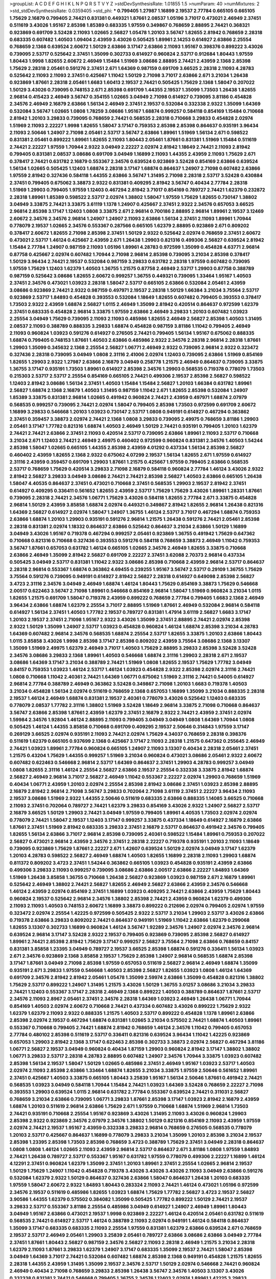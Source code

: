 >groupList:
A C D E F G H I K L
N P Q R S T V Y Z 
>stdDevSynthesisRate:
1.01855 1.5 
>numParam:
40
>numMixtures:
2
>std_stdDevSynthesisRate:
0.0359405
>std_phi:
***
0.799405 1.27987 1.16899 2.19537 2.77784 0.665105 0.665105 1.75629 2.16879 0.799405
2.74421 0.831381 0.449321 1.87661 2.08537 1.05196 3.71017 0.473021 2.46949 2.37451
0.511619 3.43026 1.95167 2.85398 1.85389 0.683335 1.97559 0.349867 0.768659 2.88895
2.74421 0.368321 0.923869 0.691709 3.52428 2.11093 1.02665 2.56827 1.05478 1.20103
3.56747 1.82655 2.81942 0.768659 2.28318 0.683335 0.607482 1.40503 1.09404 2.43959
3.43026 0.505425 1.89961 2.14253 0.614927 2.63866 2.25554 0.768659 2.1368 0.639524
2.60672 1.50129 2.63866 3.17147 2.63866 2.11093 1.95167 0.398376 0.899222 3.43026
0.739095 2.53717 0.525642 2.37451 1.35099 0.302733 0.614927 0.960824 2.53717 0.912684
1.80443 1.97559 1.80443 1.9998 1.82655 2.60672 2.46949 1.15484 1.51969 3.08686
2.88895 2.74421 2.43959 2.1368 2.85398 1.75629 2.28318 2.05461 0.591276 2.37451
2.671 1.64369 0.987159 0.691709 3.66525 2.28318 2.11093 4.28783 0.525642 2.11093
2.11093 2.37451 0.425667 1.11042 1.50129 2.71098 3.71017 2.63866 2.671 3.21034
1.26438 0.923869 1.87661 2.28318 2.05461 1.6683 1.60413 2.19537 2.74421 0.505425
1.75629 2.1368 1.58047 0.207022 1.50129 3.43026 0.739095 0.748153 2.671 2.85398
0.691709 1.44355 2.19537 1.35099 1.73503 1.26438 1.82655 2.96814 0.415423 2.46949
3.56747 0.354155 1.02665 3.04949 2.71098 0.614927 0.739095 3.81186 0.454828 2.34576
2.46949 2.16879 2.63866 1.56134 2.46949 2.37451 2.19537 0.532084 0.332338 2.9322
1.35099 1.64369 0.532084 3.56747 1.02665 1.0808 1.78259 3.08686 1.95167 1.68874
0.999257 0.584118 0.854169 1.15484 0.710668 2.81942 1.20103 3.29833 0.739095 0.768659
2.74421 0.568535 2.28318 0.710668 3.29833 0.454828 2.02974 1.51969 2.11093 2.22227
1.9998 1.82655 1.58047 3.17147 0.759353 2.85398 2.85398 0.864637 0.935191 3.96434
2.11093 2.50646 1.24907 2.71098 2.05461 2.53717 3.56747 2.63866 1.89961 1.51969
1.56134 2.671 0.598522 0.831381 2.05461 0.899222 1.89961 1.82655 2.11093 1.80443
2.05461 1.87661 0.831381 1.51969 1.15484 0.511619 2.74421 2.22227 1.97559 1.70944
2.9322 3.04949 2.22227 2.02974 2.81942 1.18649 2.74421 2.11093 2.81942 0.799405
0.831381 2.08537 3.08686 0.691709 3.04949 1.16899 2.11093 1.44355 2.43959 2.11093
1.75629 2.671 0.378417 2.74421 0.631782 2.16879 0.553367 2.34576 0.639524 0.923869
3.52428 0.854169 2.63866 0.639524 1.56134 1.02665 0.505425 1.12403 1.68874 2.28318
3.17147 1.68874 0.864637 1.24907 2.71098 0.607482 2.63866 1.97559 2.81942 0.327436
0.584118 1.44355 2.63866 3.56747 1.31495 2.71098 2.28318 2.53717 3.52428 0.430884
2.37451 0.799405 0.675062 3.38873 2.9322 0.831381 0.409295 2.81942 3.56747 0.40434
2.77784 2.28318 1.51969 1.29903 0.799405 1.97559 1.12403 0.467294 2.81942 3.71017
0.854169 0.789727 2.74421 1.62379 0.232872 2.28318 1.89961 1.85389 0.598522 2.53717
2.02974 1.38802 1.58047 1.97559 1.75629 1.82655 0.730147 1.38802 3.04949 3.33875
2.74421 3.33875 3.61119 1.1378 1.24907 0.425667 2.37451 2.9322 2.34576 0.657053
3.66525 2.96814 2.85398 3.17147 1.12403 1.0808 3.33875 2.671 2.96814 0.700186
2.88895 2.96814 1.89961 2.19537 3.12469 2.60672 2.34576 2.34576 2.96814 1.24907
1.24907 2.11093 2.63866 1.56134 2.37451 2.11093 1.89961 1.70944 0.778079 2.19537
1.02665 2.34576 0.553367 0.287566 0.665105 1.62379 2.88895 0.923869 2.671 0.809202
0.378417 2.60672 1.82655 2.71098 2.85398 2.37451 1.50129 2.9322 0.525642 2.02974
0.768659 2.37451 2.60672 0.473021 2.53717 1.46124 0.425667 2.43959 2.671 1.26438
1.29903 0.821316 0.499306 2.56827 0.639524 2.81942 1.15484 2.77784 1.24907 0.987159
2.11093 1.05196 1.89961 4.28783 0.972599 1.35099 0.454828 4.63771 2.96814 0.87758
0.425667 2.02974 0.607482 1.70944 2.71098 2.96814 2.85398 0.739095 3.21034 2.85398
0.378417 1.50129 3.96434 2.74421 2.19537 0.532084 0.987159 3.29833 0.631782 2.28318
1.97559 0.607482 0.739095 1.97559 1.75629 1.12403 1.62379 1.40503 1.36755 1.21575
0.87758 2.46949 2.53717 1.29903 0.87758 0.388789 0.987159 0.525642 3.08686 1.82655
2.60672 0.999257 1.36755 0.449321 0.739095 1.33464 1.95167 1.40503 2.37451 2.34576
0.473021 1.03923 2.28318 1.58047 2.53717 0.665105 2.63866 0.532084 2.05461 2.43959
3.08686 0.923869 2.74421 2.9322 0.987159 0.497971 2.19537 2.28318 1.50129 1.66384
3.21034 3.75564 2.53717 0.923869 2.53717 1.84893 0.454828 0.393553 0.532084 1.18649
1.82655 0.607482 0.799405 0.393553 0.378417 1.73503 2.9322 2.43959 1.68874 2.56827
1.0115 2.46949 1.35099 2.81942 0.420514 0.864637 0.972599 1.62379 2.37451 0.683335
0.454828 2.96814 3.33875 1.97559 2.63866 2.46949 3.29833 1.20103 0.607482 1.03923
2.25554 3.04949 1.75629 0.739095 2.11093 2.11093 0.485986 1.82655 2.46949 2.56827
2.85398 1.40503 1.31495 2.08537 2.11093 0.388789 0.888335 3.29833 1.68874 0.454828
0.987159 3.81186 1.11042 0.799405 2.46949 2.11093 0.960824 1.03923 0.591276 0.614927
0.276505 2.74421 0.799405 1.56134 1.95167 0.675062 0.888335 1.68874 0.799405 0.748153
1.87661 1.40503 2.63866 0.485986 2.9322 2.34576 2.28318 2.96814 2.28318 1.87661
1.29903 1.35099 0.345632 2.1368 2.25554 2.56827 1.06771 2.46949 2.9322 0.739095
2.96814 2.9322 0.323472 0.327436 2.28318 0.739095 3.04949 1.0808 2.31116 2.41006
2.02974 1.12403 0.739095 2.63866 1.51969 0.854169 1.82655 1.29903 2.9322 1.27987
2.63866 2.16879 3.04949 0.258778 1.21575 2.46949 0.864637 0.739095 3.33875 1.36755
3.17147 0.935191 1.73503 1.89961 0.614927 2.85398 2.34576 1.29903 0.568535 0.719378
0.778079 1.73503 0.215303 2.53717 2.53717 2.25554 0.854169 0.665105 2.74421 0.499306
2.19537 2.85398 2.56827 0.598522 1.12403 2.81942 3.08686 1.56134 2.37451 1.40503
1.15484 1.15484 2.56827 1.20103 1.66384 0.631782 1.89961 2.56827 1.68874 2.1368
2.16879 1.40503 1.31495 0.987159 1.11042 2.671 1.82655 2.85398 0.532084 1.24907
1.85389 3.33875 0.831381 2.96814 1.02665 0.491942 0.960824 2.74421 2.43959 0.497971
1.68874 2.07979 0.568535 0.999257 0.739095 2.74421 2.02974 1.58047 0.799405 2.85398
1.73503 0.972599 0.691709 2.60672 1.16899 3.29833 0.546668 1.20103 1.03923 0.730147
2.53717 1.0808 0.949191 0.614927 0.467294 0.363862 2.37451 0.359457 3.38873 2.02974
2.74421 2.1368 1.0808 3.29833 0.739095 2.49975 0.768659 3.81186 1.29903 2.05461
3.17147 1.77782 0.821316 1.68874 1.40503 2.46949 1.50129 2.74421 0.935191 0.799405
1.20103 1.62379 2.74421 2.74421 2.63866 2.37451 2.11093 0.420514 2.53717 0.739095
2.63866 1.89961 2.11093 2.53717 0.710668 3.21034 2.671 1.12403 2.74421 2.46949
2.49975 0.460402 0.972599 0.960824 0.831381 2.34576 1.40503 1.54244 2.85398 1.58047
1.02665 0.665105 1.44355 2.85398 2.43959 4.01292 0.437334 1.56134 2.85398 2.56827
0.460402 2.43959 1.82655 2.1368 2.9322 0.675062 4.07299 2.19537 1.56134 1.82655
2.671 1.97559 0.614927 2.31116 2.43959 0.359457 0.691709 1.29903 1.87661 1.21575
0.425667 1.97559 0.799405 2.63866 0.568535 2.53717 0.768659 1.75629 0.420514 3.29833
2.71098 2.16879 0.584118 0.960824 2.77784 1.46124 3.43026 2.9322 2.81942 2.56827
3.29833 3.04949 3.08686 2.74421 2.74421 2.85398 2.56827 1.40503 2.63866 0.665105
1.26438 1.58047 4.40535 0.864637 2.37451 0.473021 0.710668 2.37451 0.568535 1.29903
2.19537 2.81942 2.37451 0.614927 0.409295 0.336411 0.561652 1.82655 2.43959 2.53717
1.75629 1.75629 3.43026 1.89961 1.28331 1.87661 0.739095 2.28318 2.74421 2.34576
1.06771 1.75629 3.43026 0.584118 1.82655 2.77784 2.671 3.33875 0.454828 2.96814
1.50129 2.43959 3.85858 1.68874 2.02974 0.449321 0.349867 2.81942 1.82655 2.96814
1.26438 0.821316 1.64369 2.56827 0.614927 2.02974 1.58047 1.24907 1.36755 1.46124
2.53717 3.71017 0.467294 1.68874 0.759353 2.63866 1.68874 1.20103 1.29903 0.935191
0.591276 2.96814 1.21575 1.26438 0.591276 2.74421 2.05461 2.85398 2.28318 0.831381
2.02974 1.18332 0.864637 2.63866 0.525642 0.864637 3.21034 2.63866 1.50129 1.16899
3.04949 3.43026 1.95167 0.719378 0.467294 0.999257 2.05461 0.923869 1.36755 0.491942
1.75629 0.647362 0.710668 0.821316 0.710668 0.327436 0.393553 0.591276 0.584118 0.768659
3.38873 2.46949 1.11042 0.759353 3.56747 1.87661 0.657053 0.631782 1.46124 0.665105
1.02665 2.34576 2.46949 1.82655 3.33875 0.710668 2.63866 2.46949 1.35099 2.81942
2.56827 0.691709 2.22227 2.37451 3.62088 2.70373 2.96814 0.437334 0.505425 3.04949
2.53717 0.831381 1.11042 2.9322 3.08686 2.85398 0.710668 2.43959 2.96814 2.53717
0.864637 2.28318 2.96814 0.553367 1.68874 0.363862 4.69455 0.239255 1.95167 3.56747
2.53717 0.29109 1.36755 1.75629 3.75564 0.591276 0.739095 0.949191 0.614927 2.81942
2.56827 2.28318 0.614927 0.649098 2.85398 2.56827 3.4723 2.31116 2.34576 3.04949
2.46949 1.68874 1.46124 1.80443 1.75629 0.854169 3.38873 1.75629 0.546668 2.00517
0.622463 3.56747 2.71098 1.89961 0.546668 0.854169 2.96814 1.58047 1.51969 0.960824
3.21034 1.0115 1.82655 1.21575 0.691709 1.58047 0.719378 2.43959 0.899222 0.768659
2.77784 0.799405 1.6683 2.1368 2.46949 3.96434 2.63866 1.68874 1.62379 2.25554
3.71017 2.88895 1.51969 1.87661 2.46949 0.532084 2.96814 0.584118 0.614927 1.56134
2.37451 1.40503 1.77782 2.19537 0.789727 0.831381 1.47914 3.61119 2.56827 1.6683
3.17147 1.20103 2.19537 2.37451 2.71098 1.95167 2.9322 3.43026 1.35099 2.37451
2.88895 2.74421 2.02974 2.85398 2.9322 1.50129 1.35099 1.24907 2.53717 1.03923
0.454828 0.960824 1.46124 1.68874 2.85398 3.21034 4.28783 1.64369 0.607482 2.96814
2.34576 0.568535 1.68874 2.25554 2.53717 1.82655 3.33875 1.20103 2.63866 1.80443
1.0115 3.85858 3.43026 1.9998 2.85398 3.17147 2.85398 0.809202 2.43959 3.75564
3.08686 2.1368 3.13307 1.35099 1.51969 2.49975 1.62379 2.46949 3.71017 1.40503
1.75629 2.88895 3.29833 2.85398 3.52428 3.52428 2.34576 3.08686 3.29833 2.1368
1.89961 1.40503 0.546668 1.68874 2.31116 1.29903 2.28318 2.671 2.19537 3.08686
1.64369 3.17147 3.21034 0.388789 2.74421 1.51969 1.0808 1.82655 2.19537 1.75629
1.77782 3.04949 0.84157 0.759353 1.03923 1.46124 2.53717 1.46124 1.03923 0.454828
2.9322 2.85398 2.02974 2.31116 2.74421 1.0808 0.710668 1.11042 2.40361 2.74421
1.64369 1.06771 0.675062 1.51969 2.31116 2.74421 0.54005 0.614927 2.96814 2.77784
0.388789 2.46949 0.363862 3.52428 0.349867 2.71098 1.20103 1.6683 0.719378 1.40503
3.21034 0.454828 1.56134 2.02974 0.511619 0.768659 2.1368 0.657053 1.16899 1.35099
3.21034 0.888335 2.28318 2.19537 1.46124 2.46949 1.68874 0.831381 2.19537 2.40361
0.778079 3.43026 0.525642 1.12403 0.683335 0.778079 2.08537 1.77782 2.31116 1.38802
1.51969 3.52428 1.18649 2.96814 3.33875 2.71098 0.710668 0.864637 3.56747 2.63866
2.85398 1.87661 2.43959 1.62379 2.37451 2.16879 2.9322 2.74421 2.43959 2.37451
2.02974 1.59984 2.34576 1.92804 1.46124 2.88895 2.11093 0.799405 3.04949 3.04949
1.0808 1.64369 1.70944 1.0808 0.505425 1.46124 1.44355 3.85858 0.710668 0.691709
0.409295 2.19537 2.50646 0.314843 1.97559 3.17147 0.269129 3.66525 2.02974 0.935191
2.11093 2.74421 2.02974 1.75629 4.34037 0.768659 2.28318 0.398376 0.511619 1.62379
0.665105 0.937699 2.1368 0.425667 3.17147 2.11093 2.28318 1.21575 0.647362 0.255645
2.46949 2.74421 1.03923 1.89961 2.77784 0.960824 0.665105 1.24907 2.11093 3.13307
0.40434 2.28318 2.05461 2.37451 1.21575 0.43204 1.75629 1.44355 0.999257 1.51969
3.21034 0.960824 0.473021 3.08686 2.05461 2.9322 2.60672 0.607482 0.622463 0.546668
2.96814 2.53717 1.64369 0.864637 2.37451 1.29903 4.28783 0.999257 3.04949 1.0808
1.82655 2.31116 1.46124 2.25554 2.56827 2.63866 2.19537 2.25554 0.332338 3.33875
2.81942 1.68874 2.56827 2.46949 2.96814 3.71017 2.56827 2.46949 1.11042 0.553367
2.22227 2.02974 1.29903 0.768659 1.51969 0.40434 1.06771 2.43959 1.20103 2.02974
2.25554 2.85398 2.81942 3.08686 2.37451 1.03923 2.85398 2.88895 2.16879 2.81942
2.96814 2.71098 3.56747 3.29833 0.702064 2.71098 3.61119 2.37451 2.22227 3.96434
2.11093 2.19537 3.08686 1.51969 2.9322 1.44355 2.50646 0.511619 0.683335 2.63866
0.888335 1.14085 3.66525 0.710668 2.11093 2.37451 0.702064 0.789727 2.74421 1.62379
3.29833 0.854169 3.43026 2.9322 1.24907 2.56827 2.53717 2.16879 3.66525 1.50129
1.29903 2.74421 3.04949 1.97559 0.799405 1.89961 4.40535 1.73503 2.02974 2.02974
0.778079 2.74421 1.58047 2.19537 1.12403 3.17147 0.999257 3.33875 0.437334 1.18649
0.614927 2.16879 2.63866 1.87661 2.37451 1.51969 2.81942 0.683335 3.29833 2.37451
2.16879 2.53717 0.864637 0.491942 2.34576 0.799405 1.82655 1.56134 2.63866 3.71017
2.96814 2.85398 0.739095 2.40361 0.598522 1.15484 1.89961 0.759353 0.207022 2.56827
0.473021 2.96814 2.43959 2.34576 2.37451 2.28318 2.22227 0.719378 0.935191 1.20103
2.11093 1.18649 0.739095 0.923869 1.75629 1.87661 2.22227 2.671 1.42607 0.639524
1.50129 2.02974 3.04949 3.17147 1.62379 1.20103 4.28783 0.598522 2.56827 2.46949
1.68874 1.40503 1.82655 1.16899 2.28318 2.11093 1.29903 1.68874 0.811372 0.809202
3.4723 2.37451 1.54244 0.363862 0.665105 1.03923 0.454828 0.935191 2.43959 2.63866
0.499306 3.29833 2.11093 0.999257 0.739095 3.08686 2.63866 2.00517 2.63866 2.22227
1.84893 1.64369 1.51969 1.26438 3.85858 1.36755 0.710668 1.26438 2.56827 0.923869
1.03923 0.987159 2.671 2.16879 1.89961 0.525642 2.46949 1.38802 2.74421 2.56827
1.82655 2.46949 2.56827 2.63866 2.43959 2.34576 0.546668 1.46124 2.43959 2.02974
0.854169 2.37451 1.16899 1.03923 0.409295 2.74421 2.63866 2.43959 1.75629 1.80443
0.960824 2.19537 0.525642 2.96814 2.34576 1.38802 2.85398 2.74421 2.43959 0.960824
1.62379 0.499306 2.11093 2.11093 1.40503 0.748153 2.60672 1.16899 3.38873 0.899222
0.212696 2.02974 0.799405 2.02974 1.97559 0.323472 2.02974 2.25554 1.42225 0.972599
0.505425 2.9322 2.53717 3.21034 1.29903 2.53717 3.43026 2.63866 0.719378 2.63866
3.29833 0.809202 2.74421 0.864637 0.949191 1.51969 1.11042 2.63866 1.62379 0.299068
1.82655 3.13307 0.302733 1.16899 0.960824 1.46124 3.56747 1.92289 2.34576 1.24907
2.02974 2.34576 2.96814 0.639524 2.96814 3.17147 3.52428 2.9322 2.19537 0.799405
0.923869 0.739095 2.85398 2.56827 0.614927 1.89961 2.74421 2.85398 2.81942 1.75629
3.17147 0.999257 2.56827 3.75564 2.71098 2.63866 0.768659 0.84157 0.831381 3.85858
1.23395 3.04949 0.789727 2.19537 3.66525 2.85398 1.68874 0.591276 0.336411 1.56134
1.03923 2.671 2.34576 0.923869 2.1368 3.85858 2.19537 1.75629 2.85398 1.24907
2.96814 0.568535 1.68874 2.85398 3.17147 1.87661 3.04949 2.71098 2.85398 1.97559
0.657053 0.511619 2.56827 2.96814 2.46949 1.68874 1.35099 0.935191 2.671 3.29833
1.97559 0.546668 1.40503 2.85398 2.56827 1.82655 1.03923 1.0808 1.46124 1.64369
0.691709 2.34576 2.81942 2.81942 2.05461 1.05478 1.35099 2.59974 2.63866 1.35099
0.454828 0.821316 1.38802 1.75629 2.53717 0.899222 1.24907 1.31495 1.21575 3.43026
1.50129 1.36755 3.01257 3.08686 3.21034 3.29833 2.74421 1.12403 0.553367 3.17147
2.28318 2.46949 2.1368 0.899222 1.40503 0.388789 0.864637 1.87661 2.53717 2.34576
2.11093 2.8967 2.05461 2.37451 2.34576 2.28318 1.64369 1.03923 2.46949 1.26438
1.06771 1.70944 0.854169 1.40503 2.02974 2.60672 0.710668 2.74421 0.437334 0.607482
3.43026 0.899222 1.75629 2.9322 1.62379 1.62379 2.11093 2.9322 0.888335 1.21575
1.40503 2.53717 0.899222 0.454828 1.1378 1.89961 2.63866 2.85398 2.02974 2.19537
0.467294 1.68874 0.831381 1.02665 3.21034 0.575502 2.74421 1.68874 1.40503 1.89961
0.553367 0.710668 0.799405 2.74421 1.68874 2.81942 0.768659 1.46124 2.34576 1.11042
0.799405 0.657053 2.77784 0.480102 2.85398 0.511619 2.53717 0.336411 0.821316 0.639524
3.96434 1.11042 1.42225 0.923869 0.657053 1.29903 2.81942 2.1368 3.17147 0.622463
2.85398 0.302733 3.38873 2.02974 2.56827 0.467294 3.81186 1.06771 2.56827 2.19537
3.04949 0.960824 0.40434 1.87159 1.29903 0.960824 2.81942 3.17147 1.38802 1.38802
1.06771 3.29833 2.53717 2.28318 4.28783 2.88895 0.607482 1.24907 2.34576 1.70944
3.33875 1.03923 0.607482 2.85398 1.56134 2.19537 1.58047 1.50129 1.02665 0.485986
2.37451 2.46949 1.95167 1.03923 2.53717 1.40503 2.02974 2.11093 2.85398 2.63866
1.33464 1.68874 1.82655 3.21034 3.33875 1.97559 2.50646 0.561652 1.89961 2.37451
0.425667 1.40503 3.33875 0.665105 1.80443 3.25839 1.95167 1.56134 2.50646 1.87661
0.491942 2.74421 0.568535 1.03923 3.04949 0.584118 1.70944 1.15484 2.74421 1.03923
1.64369 3.52428 0.768659 2.22227 2.71098 0.393553 1.29903 0.639524 1.0115 2.96814
0.631782 2.77784 0.553367 0.639524 2.74421 0.311031 2.56827 0.768659 3.21034 2.63866
0.739095 1.06771 3.29833 1.87661 2.85398 3.17147 1.03923 2.81942 2.16879 2.43959
1.68874 1.20103 0.511619 2.96814 2.63866 1.75629 2.671 1.97559 0.710668 1.68874
1.51969 2.96814 1.73503 2.74421 0.935191 0.710668 2.25554 1.95167 0.923869 3.43026
1.31495 2.11093 3.43026 0.960824 1.29903 2.85398 2.9322 0.923869 2.34576 2.07979
2.34576 1.38802 1.50129 0.821316 0.854169 2.11093 2.43959 1.97559 2.02974 2.74421
2.19537 1.95167 2.43959 0.332338 3.29833 2.96814 0.768659 0.276505 0.568535 0.778079
1.20103 2.53717 0.425667 0.864637 1.16899 0.778079 3.29833 3.21034 1.35099 1.20103
2.85398 3.21034 2.19537 2.85398 1.23395 2.85398 1.73503 2.85398 0.768659 3.4723
0.388789 1.75629 2.37451 3.04949 2.28318 0.864637 1.0808 1.0808 1.46124 1.02665
2.11093 2.43959 2.96814 2.53717 0.864637 2.671 3.81186 1.0808 1.97559 1.84893
2.74421 1.26438 0.789727 2.53717 0.553367 1.95167 0.631782 1.97559 0.778079 0.499306
2.22227 1.16899 1.46124 4.12291 2.37451 0.960824 1.62379 1.35099 2.37451 1.20103
1.89961 2.37451 2.25554 1.02665 2.96814 2.19537 1.50129 1.75629 1.24907 1.11042
0.454828 0.719378 3.43026 3.43026 3.43026 2.11093 3.04949 2.63866 0.591276 0.532084
1.62379 2.9322 1.50129 0.864637 0.327436 2.63866 1.58047 0.864637 1.26438 1.20103
0.683335 1.97559 1.58047 2.60672 2.9322 1.84893 1.80443 0.283324 2.11093 2.74421
1.46124 0.473021 1.05196 0.972599 2.34576 2.19537 0.511619 0.485986 1.82655 1.03923
1.68874 1.75629 1.77782 2.56827 3.4723 2.19537 2.56827 3.90586 1.44355 1.62379
0.575502 0.384082 1.35099 0.505425 1.77782 0.899222 1.50129 2.74421 2.19537 3.29833
2.53717 0.553367 3.81186 2.25554 0.485986 3.04949 0.614927 1.24907 2.46949 1.89961
1.80443 3.04949 1.95167 2.63866 0.473021 2.19537 1.9998 0.923869 2.22227 1.46124
0.420514 2.05461 0.631782 0.511619 0.568535 2.74421 0.614927 2.53717 1.46124 0.388789
2.11093 2.02974 0.949191 1.46124 0.584118 0.864637 1.35099 3.17147 0.683335 0.683335
2.11093 2.25554 1.97559 0.831381 1.62379 2.63866 0.639524 2.671 0.768659 2.19537
2.53717 2.46949 2.05461 1.29903 3.25839 2.05461 0.789727 2.63866 3.08686 2.63866
3.04949 2.77784 2.37451 1.87661 1.80443 2.56827 0.987159 2.34576 2.56827 2.11093
2.28318 2.46949 1.21575 3.21034 2.28318 1.62379 2.11093 1.87661 3.29833 1.62379
1.24907 3.17147 0.683335 1.35099 2.19537 2.74421 1.58047 2.85398 3.04949 1.64369
3.71017 2.74421 0.532084 0.607482 1.68874 2.85398 2.1368 0.949191 0.454828 1.21575
1.82655 2.28318 1.44355 2.43959 1.31495 1.35099 2.19537 2.34576 2.53717 1.50129
2.02974 0.546668 2.74421 0.960824 2.46949 0.40434 2.71098 0.768659 3.29833 2.85398
1.26438 3.56747 2.34576 1.40503 3.13307 3.43026 0.332338 0.831381 2.74421 0.546668
0.799405 1.36755 2.34576 1.12403 2.02974 1.89961 1.42225 3.29833 0.768659 2.28318
1.46124 4.28783 0.748153 4.01292 1.51969 2.53717 0.287566 1.50129 1.82655 0.442694
1.33107 2.19537 0.311031 1.89961 2.22227 3.43026 1.89961 0.739095 1.70944 2.41006
1.62379 2.02974 1.35099 2.43959 2.28318 0.473021 0.691709 1.35099 1.26438 1.62379
2.05461 1.31495 2.46949 2.37451 0.710668 1.80443 1.24907 0.710668 0.437334 0.831381
1.50129 2.11093 2.74421 1.73503 3.4723 0.349867 1.11042 1.73503 1.24907 0.525642
1.75629 1.50129 0.553367 2.46949 0.710668 0.710668 1.12403 1.68874 2.74421 2.63866
3.08686 2.37451 0.665105 2.77784 1.75629 1.95167 0.888335 2.46949 2.63866 1.97559
1.14085 1.16899 1.12403 1.46124 2.25554 1.80443 2.11093 0.999257 2.81942 1.20103
1.0239 1.80443 0.923869 2.37451 1.97559 0.478818 1.95167 1.12403 2.43959 0.327436
0.739095 2.96814 1.11042 1.50129 0.831381 1.54244 0.568535 2.671 2.53717 2.9322
2.05461 0.789727 1.70944 1.97559 1.26438 1.12403 2.96814 0.768659 2.96814 3.17147
1.92804 0.960824 1.87661 0.505425 3.17147 2.43959 2.671 1.56134 2.11093 0.759353
2.34576 2.63866 2.63866 2.74421 2.56827 1.02665 1.15484 3.29833 0.553367 2.08537
1.87661 2.22227 2.31116 1.75629 2.74421 0.591276 2.43959 2.28318 2.28318 2.74421
3.85858 1.97559 2.671 2.63866 1.42225 2.71098 2.9322 0.349867 0.279894 2.34576
0.960824 4.12291 2.02974 0.485986 1.24907 1.06771 4.01292 2.56827 3.08686 1.75629
0.657053 1.62379 2.1368 3.21034 2.60672 0.614927 0.899222 2.46949 1.58047 1.68874
0.691709 2.96814 2.56827 0.631782 1.29903 2.46949 0.710668 1.31495 1.15484 0.657053
0.702064 0.607482 3.85858 2.05461 1.21575 0.388789 1.46124 2.53717 1.68874 0.553367
1.75629 0.799405 0.460402 1.33464 2.78529 2.56827 0.388789 2.40361 2.25554 3.04949
0.864637 3.08686 1.95167 0.269129 1.62379 0.631782 2.81942 2.19537 2.88895 0.591276
3.21034 2.9322 0.546668 2.74421 2.11093 2.74421 1.11042 0.923869 3.00451 3.56747
2.05461 1.11042 1.68874 1.82655 1.60413 1.97559 1.24907 2.77784 1.24907 2.53717
1.62379 2.74421 0.910242 1.62379 2.46949 1.6683 2.02974 2.53717 0.691709 0.799405
1.87661 1.11042 0.327436 2.02974 1.11042 0.525642 0.999257 2.19537 1.97559 3.91634
2.02974 3.04949 0.442694 1.03923 1.71402 3.04949 1.68874 2.81942 3.04949 1.15484
1.02665 2.53717 0.821316 0.999257 3.81186 2.96814 3.08686 4.28783 2.25554 1.31495
2.43959 1.58047 0.960824 3.38873 1.50129 1.24907 2.37451 2.60672 0.710668 2.96814
0.987159 1.70944 2.63866 2.1368 2.28318 2.56827 0.888335 1.15484 1.62379 1.40503
2.60672 1.66384 1.87661 0.511619 1.51969 0.639524 1.95167 1.97559 1.23395 2.671
0.591276 1.35099 2.53717 2.53717 3.85858 1.87661 1.50129 0.831381 3.29833 1.95167
0.987159 2.11093 0.710668 0.768659 0.607482 3.33875 2.96814 1.54244 1.29903 2.63866
0.373835 2.28318 1.89961 1.29903 0.923869 2.74421 1.20103 2.19537 1.87661 1.64369
1.64369 1.89961 1.36755 3.12469 2.34576 3.17147 0.614927 1.38802 2.671 2.88895
1.27987 2.81942 2.85398 3.24968 1.51969 1.0808 0.780166 1.29903 1.95167 1.31495
3.29833 1.03923 1.77782 1.95167 1.29903 2.63866 1.82655 2.56827 1.35099 2.37451
1.46124 1.35099 0.923869 1.97559 2.28318 1.64369 0.665105 1.68874 2.74421 1.21575
3.43026 1.02665 0.972599 1.26438 1.77782 2.28318 2.74421 1.31495 1.35099 1.64369
3.81186 1.58047 0.789727 3.29833 2.85398 0.831381 0.999257 2.63866 0.923869 2.37451
2.96814 1.24907 3.17147 1.50129 1.24907 3.04949 2.77784 1.73503 0.778079 2.85398
2.46949 2.08537 2.46949 0.789727 2.28318 1.06771 0.639524 1.0808 1.0808 1.89961
2.11093 2.43959 1.95167 3.52428 1.15484 1.70944 3.85858 1.12403 0.425667 0.614927
1.16899 0.505425 0.759353 3.29833 0.768659 2.11093 1.12403 1.35099 2.85398 0.799405
2.63866 1.62379 0.972599 2.37451 3.08686 2.74421 1.51969 2.85398 3.29833 3.33875
2.74421 0.614927 2.11093 3.38873 2.34576 1.40503 3.29833 1.89961 1.24907 2.34576
0.691709 1.97559 2.96814 1.35099 0.864637 2.53717 0.748153 3.29833 3.17147 2.81942
1.12403 0.888335 0.864637 0.739095 0.511619 0.491942 0.960824 1.38802 1.56134 0.683335
0.553367 0.768659 0.923869 1.51969 0.935191 2.1368 0.899222 1.40503 1.95167 2.53717
1.35099 0.349867 1.35099 1.97559 1.03923 2.9322 0.40434 2.05461 0.639524 0.768659
2.60672 0.739095 2.46949 2.53717 3.25839 0.831381 1.03923 2.81942 0.591276 1.62379
0.473021 2.19537 2.71098 2.02974 2.43959 0.854169 1.82655 1.75629 0.831381 2.28318
2.07979 2.05461 1.46124 3.17147 2.05461 0.505425 2.1368 2.50646 2.11093 3.21034
2.34576 2.1368 0.532084 0.546668 0.409295 2.37451 2.05461 3.21034 2.11093 1.35099
2.56827 1.0115 0.591276 0.553367 1.20103 2.74421 1.89961 0.591276 1.35099 0.683335
0.710668 2.02974 1.80443 1.64369 1.16899 1.82655 0.923869 2.28318 2.37451 2.63866
1.56134 2.50646 1.75629 0.759353 0.960824 1.21575 0.759353 1.28331 0.759353 2.46949
2.85398 1.15484 1.15484 1.75629 3.38873 1.73503 1.62379 0.363862 1.0115 2.81942
3.08686 2.19537 2.63866 2.53717 2.81942 2.19537 2.53717 0.759353 1.95167 1.82655
3.08686 2.28318 2.46949 0.831381 0.525642 1.03923 2.53717 3.21034 2.11093 1.82655
2.37451 2.85398 2.02974 2.53717 2.56827 2.08537 3.17147 2.96814 2.671 0.960824
1.21575 2.46949 1.82655 1.35099 2.02974 0.327436 0.778079 0.768659 0.748153 0.683335
0.960824 3.08686 2.71098 2.46949 2.31736 0.467294 0.888335 3.4723 2.11093 1.29903
3.04949 0.525642 2.9322 1.68874 2.37451 2.60672 2.02974 3.43026 0.460402 0.454828
2.28318 1.56134 2.56827 1.51969 0.336411 2.11093 1.11042 1.33107 1.03923 2.74421
2.74421 0.683335 2.56827 1.95167 2.46949 2.46949 1.24907 0.748153 2.22227 3.04949
1.24907 1.68874 2.34576 0.683335 1.06771 1.29903 1.68874 1.15484 2.11093 0.485986
2.74421 0.631782 1.29903 2.53717 0.207022 2.60672 0.778079 2.46949 0.710668 0.691709
2.81942 3.17147 2.11093 3.56747 0.768659 2.37451 3.56747 2.85398 0.598522 2.37451
1.16899 1.89961 2.05461 2.53717 2.74421 0.899222 1.26438 0.639524 0.739095 0.378417
2.25554 2.671 1.21575 2.63866 3.56747 3.08686 0.759353 1.68874 1.06771 1.46124
1.38802 1.92804 1.12403 2.22227 3.00451 0.607482 2.46949 0.739095 2.41006 3.17147
3.43026 1.16899 1.80443 2.77784 2.11093 0.935191 3.29833 0.710668 0.739095 3.17147
2.28318 3.56747 1.0808 2.16879 2.74421 1.50129 1.0808 1.64369 1.95167 0.614927
1.58047 1.87661 2.43959 1.05196 2.28318 0.84157 2.25554 2.46949 2.85398 2.85398
2.08537 4.63771 1.29903 1.35099 2.50646 2.96814 2.37451 1.26438 2.00517 0.999257
0.935191 2.22227 2.63866 3.29833 2.28318 3.17147 1.50129 1.35099 0.525642 3.43026
0.999257 2.22227 1.73503 1.31495 2.11093 3.29833 0.768659 2.96814 2.85398 0.739095
1.68874 3.29833 3.17147 2.43959 2.74421 2.31116 0.972599 1.40503 1.92289 2.02974
2.19537 0.302733 1.35099 0.442694 1.16899 0.854169 1.0808 1.09404 1.40503 1.46124
2.46949 0.935191 2.11093 0.388789 2.85398 3.52428 1.24907 0.622463 0.821316 0.768659
0.888335 2.02974 2.02974 2.05461 1.97559 1.35099 3.21034 2.71098 0.923869 1.03923
1.62379 2.19537 0.363862 0.449321 3.75564 2.19537 0.622463 0.864637 0.739095 0.739095
2.1368 2.53717 1.50129 3.21034 1.26438 2.74421 2.37451 1.62379 1.40503 0.831381
1.16899 2.37451 2.74421 1.40503 3.38873 2.02974 0.568535 1.44355 2.41006 0.657053
0.730147 0.748153 2.05461 3.08686 3.56747 2.02974 0.639524 0.999257 1.33464 1.89961
2.71098 2.11093 3.04949 1.24907 2.05461 1.89961 2.43959 3.08686 0.923869 0.505425
3.08686 2.25554 1.15484 1.68874 0.631782 0.972599 0.768659 1.87661 4.01292 1.75629
1.03923 3.17147 0.40434 1.12403 1.06771 1.23395 3.56747 2.28318 2.77784 0.409295
2.63866 1.21575 2.53717 0.999257 1.0115 2.56827 2.1368 2.96814 0.888335 3.25839
1.80443 1.38802 2.85398 0.591276 1.87661 2.96814 1.20103 1.40503 1.62379 2.02974
1.29903 2.37451 1.44355 2.11093 1.51969 3.96434 2.05461 0.575502 3.29833 0.532084
3.29833 2.88895 2.53717 3.04949 2.74421 2.46949 0.710668 2.19537 2.63866 2.1368
3.01257 2.63866 2.43959 2.85398 0.739095 0.553367 1.05196 2.22227 3.4723 2.19537
2.74421 2.43959 0.575502 0.923869 1.95167 0.409295 2.81942 1.95167 3.4723 2.11093
2.43959 1.58047 2.56827 1.64369 3.17147 2.56827 2.43959 2.28318 1.06771 2.19537
0.799405 2.53717 1.26438 0.639524 0.505425 1.35099 2.63866 0.591276 2.19537 1.56134
2.37451 1.95167 2.22823 2.671 1.56134 1.56134 2.16879 3.29833 1.40503 2.85398
1.87661 2.81942 0.491942 1.64369 0.739095 0.568535 3.04949 2.43959 2.34576 2.43959
1.31495 1.84893 0.425667 0.568535 2.63866 2.05461 2.63866 2.22227 1.82655 1.62379
2.63866 0.591276 2.05461 2.81942 4.95542 2.85398 2.28318 3.08686 3.21034 2.37451
0.87758 2.11093 2.74421 2.74421 1.97559 1.31495 2.96814 0.373835 0.449321 3.17147
1.16899 1.11042 2.11093 1.47914 0.923869 0.759353 2.56827 2.74421 2.63866 0.899222
0.568535 0.639524 0.525642 0.864637 1.16899 0.789727 2.53717 1.06771 0.799405 1.46124
0.378417 1.11042 3.56747 2.02974 2.43959 2.25554 2.11093 2.02974 1.02665 1.75629
1.09404 2.34576 0.888335 3.29833 3.52428 3.17147 0.999257 0.665105 1.16899 0.843827
3.71017 2.56827 0.999257 2.671 2.25554 1.35099 3.17147 2.25554 2.31116 2.63866
0.568535 0.799405 0.614927 0.473021 3.17147 2.53717 2.96814 4.12291 1.82655 2.11093
2.85398 2.77784 2.40361 2.74421 2.671 3.43026 2.02974 4.17344 3.85858 0.910242
2.9322 2.34576 0.972599 0.899222 2.74421 2.19537 2.25554 3.29833 2.56827 1.70944
0.665105 1.58047 2.74421 1.87661 0.54005 1.36755 2.71098 2.19537 0.568535 0.607482
1.40503 1.80443 0.473021 2.43959 2.88895 2.50646 1.26438 2.53717 1.95167 1.87661
1.62379 3.12469 2.05461 2.9322 2.19537 2.02974 1.56134 1.89961 0.864637 1.11042
2.19537 1.89961 2.74421 3.13307 2.37451 1.31495 2.81942 2.02974 1.62379 1.46124
3.43026 0.854169 2.19537 3.81186 0.591276 2.56827 2.37451 3.25839 3.43026 2.19537
1.40503 0.639524 1.75629 3.33875 2.02974 2.53717 2.25554 2.88895 1.87661 2.19537
2.96814 2.59974 2.46949 1.62379 2.63866 3.04949 0.899222 0.799405 2.81942 0.43204
2.56827 0.511619 2.88895 0.683335 0.505425 0.691709 1.58047 0.730147 0.748153 2.19537
1.02665 1.21575 0.437334 1.42225 0.683335 2.50646 1.68874 2.77784 2.19537 3.04949
1.23395 3.81186 0.854169 0.546668 0.821316 0.912684 3.08686 2.28318 2.43959 3.17147
2.77784 0.999257 0.393553 1.68874 0.657053 2.671 1.68874 2.37451 2.25554 2.46949
0.739095 1.0808 1.80443 2.85398 1.68874 3.29833 2.40361 1.97559 1.1378 0.683335
2.53717 1.0808 3.56747 2.11093 0.999257 1.12403 0.525642 2.53717 2.37451 2.19537
2.11093 2.60672 1.20103 2.53717 1.0808 1.87661 1.89961 1.0808 1.28331 3.29833
2.96814 0.739095 3.08686 1.75629 1.26438 1.97559 2.46949 2.81942 2.85398 1.50129
1.44355 0.378417 2.28318 2.77784 0.336411 0.665105 2.02974 2.43959 1.6481 2.43959
3.21034 2.85398 2.96814 2.53717 0.442694 1.56134 0.899222 1.38802 1.77782 3.81186
1.84893 2.37451 2.28318 2.96814 3.01257 2.46949 1.38802 2.74421 2.16879 2.9322
1.26438 2.28318 1.68874 0.336411 0.778079 0.631782 2.43959 2.63866 1.82655 0.831381
1.24907 0.691709 2.74421 1.11042 2.56827 1.31495 0.631782 2.96814 1.89961 3.04949
2.02974 1.62379 2.671 2.671 2.671 2.88895 2.11093 2.11093 1.33464 2.85398
0.759353 1.26438 1.38802 0.864637 1.89961 1.87661 2.19537 3.04949 3.08686 2.1368
2.43959 2.43959 0.864637 2.671 1.11042 2.85398 0.789727 2.16879 3.08686 2.46949
0.960824 1.35099 1.56134 2.31736 2.11093 1.97559 0.799405 3.08686 2.85398 3.08686
2.34576 1.62379 1.54244 0.960824 2.74421 1.11042 1.97559 0.467294 1.06771 0.363862
2.74421 1.51969 1.82655 3.08686 2.40361 1.24907 1.44355 1.95167 1.68874 3.08686
1.50129 2.11093 0.336411 2.19537 0.960824 2.19537 2.37451 1.40503 2.671 1.24907
1.70944 2.43959 0.449321 3.12469 0.631782 1.62379 2.19537 2.28318 3.56747 2.77784
3.21034 2.671 0.975207 1.31495 0.302733 1.20103 2.53717 2.74421 2.19537 2.02974
0.525642 2.85398 1.75629 2.9322 0.340534 3.21034 3.56747 1.80443 2.9322 2.28318
1.28331 0.778079 1.35099 2.60672 2.46949 1.95167 1.18332 2.28318 2.74421 2.34576
1.53831 0.657053 0.236358 0.553367 1.56134 1.97559 0.759353 0.519278 1.89961 0.388789
0.719378 4.12291 1.58047 2.71098 2.85398 2.34576 0.323472 0.657053 1.97559 0.923869
2.63866 0.759353 0.799405 0.789727 0.960824 3.25839 0.710668 2.63866 3.04949 2.37451
2.46949 2.63866 0.799405 1.03923 0.223915 3.52428 2.56827 2.9322 2.74421 1.44355
2.43959 3.08686 1.40503 0.473021 2.74421 2.37451 1.97559 2.74421 2.74421 0.888335
3.04949 2.81942 1.15484 1.44355 2.71098 2.34576 2.74421 3.17147 2.31116 2.43959
0.935191 1.29903 0.960824 3.29833 1.11042 2.25554 2.96814 0.639524 1.62379 0.591276
1.16899 1.97559 1.82655 2.88895 0.799405 0.283324 3.04949 0.473021 0.584118 1.62379
1.68874 0.607482 3.17147 2.43959 2.43959 0.40434 2.28318 1.95167 2.85398 1.95167
2.34576 2.02974 1.58047 2.81942 2.53717 0.409295 2.11093 2.28318 0.799405 1.28331
0.831381 1.33464 0.657053 1.75629 1.35099 3.17147 1.42225 1.35099 2.85398 0.799405
2.74421 1.89961 2.43959 2.02974 2.43959 0.546668 0.739095 0.598522 2.71098 3.66525
3.04949 1.56134 1.35099 1.29903 1.62379 3.04949 2.05461 2.77784 2.31736 0.831381
2.11093 3.17147 2.43959 1.44355 0.999257 2.63866 2.96814 2.08537 3.33875 2.9322
2.37451 2.9322 0.972599 0.799405 1.89961 0.960824 1.80443 1.64369 1.75629 1.87661
2.43959 0.657053 0.420514 3.21034 2.28318 1.64369 3.43026 0.505425 2.77784 0.546668
2.85398 0.719378 0.425667 2.43959 2.34576 1.62379 2.9322 1.70944 1.11042 1.75629
2.16879 2.63866 2.28318 2.53717 2.40361 2.96814 1.6683 1.20103 2.34576 2.96814
2.74421 1.62379 2.25554 3.85858 3.21034 0.864637 2.43959 1.64369 1.75629 0.759353
1.80443 2.02974 0.454828 2.63866 2.671 1.06771 1.68874 1.40503 0.960824 0.999257
0.778079 2.37451 3.71017 2.43959 3.08686 2.63866 3.08686 3.4723 2.37451 2.9322
1.35099 2.28318 0.40434 0.631782 2.63866 1.35099 2.49975 3.96434 1.46124 1.0808
1.58047 3.43026 2.9322 1.51969 1.56134 1.97559 2.28318 0.854169 2.37451 1.51969
3.56747 3.29833 0.923869 2.53717 3.29833 2.53717 2.63866 1.82655 0.409295 0.591276
2.46949 1.29903 1.82655 2.56827 1.82655 0.821316 2.28318 1.0808 2.63866 2.53717
2.46949 2.53717 2.25554 2.9322 2.74421 3.29833 1.82655 2.81942 2.02974 2.02974
1.46124 0.831381 1.0808 1.06771 2.11093 0.467294 0.854169 2.9322 0.683335 1.68874
2.08537 0.960824 2.25554 1.89961 1.82655 1.38802 2.85398 2.02974 1.40503 2.53717
2.81942 0.87758 4.34037 1.82655 0.336411 2.96814 2.85398 4.01292 2.37451 2.56827
1.80443 3.17147 0.525642 2.19537 0.789727 1.44355 1.68874 1.92804 3.17147 2.05461
1.0808 1.0808 1.29903 0.591276 0.831381 2.46949 1.95167 1.09404 0.318701 2.9322
2.25554 2.25554 0.675062 2.63866 0.511619 1.56134 1.35099 2.74421 1.35099 0.888335
0.864637 1.80443 0.899222 2.63866 0.768659 1.03923 2.671 1.68874 1.87661 2.63866
1.0808 2.11093 0.388789 3.43026 1.84893 2.37451 2.28318 0.478818 2.08537 2.46949
1.12403 0.683335 3.21034 3.17147 0.864637 1.24907 0.691709 3.56747 2.25554 0.864637
1.40503 2.11093 1.06771 1.33464 2.56827 3.43026 2.37451 2.31116 2.02974 2.16879
2.96814 2.05461 2.9322 1.15484 2.46949 3.17147 2.9322 2.96814 2.19537 0.425667
1.46124 2.63866 1.40503 2.00517 3.08686 0.331449 1.77782 2.25554 3.29833 0.864637
2.53717 2.71098 3.04949 1.80443 3.17147 1.80443 3.17147 1.51969 0.864637 1.68874
3.3477 1.97559 3.04949 2.37451 3.81186 2.02974 0.691709 1.21575 1.75629 4.45934
1.24907 2.77784 3.12469 2.96814 2.85398 0.999257 2.85398 0.614927 1.12403 0.739095
1.03923 0.999257 2.16879 0.207022 3.66525 0.614927 2.25554 0.809202 0.553367 2.05461
3.25839 0.960824 1.26438 0.388789 2.28318 2.25554 3.17147 1.31495 2.05461 1.28331
2.28318 2.19537 2.671 0.591276 1.56134 2.43959 1.06771 0.946652 0.442694 1.97559
3.61119 0.378417 3.17147 2.53717 3.33875 2.46949 1.95167 3.13307 0.912684 2.31736
1.97559 1.06771 2.25554 0.864637 3.29833 0.505425 2.56827 0.336411 1.1378 2.40361
1.78259 0.532084 2.43959 0.40434 2.37451 0.614927 2.96814 1.44355 2.60672 0.960824
1.87661 2.34576 0.575502 0.584118 2.02974 3.56747 2.77784 0.683335 1.06771 1.06771
0.639524 2.96814 2.81942 2.81942 0.899222 2.9322 1.58047 2.08537 2.19537 0.923869
1.62379 1.73503 0.354155 2.28318 2.02974 3.08686 1.54244 0.614927 1.95167 1.80443
2.34576 2.46949 2.28318 1.29903 2.05461 1.68874 2.53717 0.591276 1.80443 3.17147
0.657053 1.82655 1.21575 2.56827 0.561652 1.80443 1.50129 1.70944 2.05461 0.467294
2.53717 0.614927 2.60672 1.26438 1.56134 2.34576 0.831381 0.442694 2.56827 1.87661
2.9322 1.95167 1.40503 0.799405 0.768659 1.59984 2.02974 4.76483 2.74421 0.923869
1.82655 2.81188 1.16899 1.82655 2.53717 1.44355 3.85858 2.63866 1.89961 2.85398
2.37451 0.864637 2.85398 3.08686 2.74421 1.0808 0.946652 0.899222 2.63866 1.54244
3.29833 2.19537 2.53717 0.327436 3.04949 2.25554 1.97559 0.467294 2.56827 3.21034
2.63866 2.34576 0.999257 2.96814 1.50129 0.473021 1.97559 0.888335 3.17147 2.71098
2.77784 1.97559 0.568535 2.46949 1.33464 2.02974 0.442694 0.683335 2.02974 1.75629
2.50646 2.71098 3.33875 2.74421 2.74421 2.14253 3.29833 2.05461 1.97559 2.671
2.77784 2.81942 2.63866 2.63866 3.17147 2.81942 3.21034 2.74421 1.29903 3.29833
3.85858 2.71098 0.719378 2.60672 3.38873 0.972599 0.821316 2.11093 2.34576 2.19537
3.29833 1.62379 2.19537 1.44355 3.29833 1.82655 1.73503 0.999257 0.631782 3.21034
2.88895 1.56134 2.11093 3.21034 1.35099 1.0808 2.671 1.51969 1.35099 1.12403
1.18649 2.08537 2.28318 2.00517 2.63866 3.29833 1.16899 2.85398 2.43959 1.56134
0.789727 3.25839 2.40361 2.19537 0.665105 2.88895 0.665105 1.29903 1.95167 0.665105
2.81942 0.683335 1.50129 2.37451 0.923869 2.96814 0.768659 0.179132 1.89961 2.22227
2.9322 2.50646 0.923869 1.09404 1.06771 1.68874 2.19537 2.49975 0.449321 1.02665
0.399445 2.46949 1.97559 0.614927 0.532084 0.525642 0.532084 1.9998 3.29833 0.409295
2.74421 1.50129 1.46124 2.50646 3.17147 0.960824 2.28318 2.96814 1.03923 2.77784
2.34576 0.831381 0.614927 2.85398 2.37451 0.553367 1.64369 1.20103 1.06771 2.37451
3.29833 1.51969 0.935191 0.639524 1.27987 1.82655 1.29903 0.40434 2.53717 2.56827
3.29833 2.53717 3.66525 2.37451 2.37451 3.52428 3.17147 1.29903 2.60672 2.19537
0.923869 0.831381 0.809202 2.74421 1.46124 0.649098 2.63866 1.82655 1.29903 0.923869
1.11042 2.34576 0.454828 1.97559 2.46949 2.11093 1.50129 0.854169 2.56827 2.46949
2.53717 0.43204 1.16899 1.21575 0.854169 3.08686 1.68874 1.68874 0.331449 0.363862
0.739095 3.33875 1.15484 0.719378 0.349867 0.639524 1.24907 2.96814 1.62379 2.28318
2.08537 2.11093 1.20103 0.748153 2.34576 0.87758 0.821316 3.04949 0.987159 2.81942
3.17147 1.44355 2.11093 1.24907 1.21575 2.56827 3.29833 0.710668 2.34576 2.63866
2.05461 1.44355 2.28318 0.730147 0.393553 2.28318 2.63866 2.9322 0.639524 1.15484
2.37451 1.95167 1.70944 0.378417 1.82655 2.63866 1.03923 0.511619 0.454828 2.56827
1.29903 3.56747 1.31495 0.888335 2.19537 0.532084 2.88895 1.38802 1.95167 0.888335
1.60413 2.28318 2.671 1.73503 0.864637 2.63866 2.05461 0.467294 0.546668 2.11093
2.22227 1.6683 2.85398 2.28318 2.02974 3.17147 1.97559 1.47914 0.485986 0.393553
3.56747 2.46949 2.81942 2.46949 1.56134 1.56134 0.665105 2.63866 2.71098 2.9322
2.37451 2.46949 2.96814 0.454828 0.702064 2.74421 2.34576 0.299068 1.19782 2.74421
0.546668 1.06771 2.671 1.82655 1.21575 0.442694 0.639524 2.11093 1.24907 3.17147
0.923869 0.332338 3.33875 0.987159 0.454828 0.485986 1.03923 1.50129 2.85398 2.25554
2.19537 1.80443 2.02974 1.56134 1.0808 3.08686 1.15484 3.08686 1.82655 1.59984
3.43026 1.38802 1.46124 2.19537 1.0115 0.960824 0.799405 0.614927 1.97559 0.491942
2.02974 1.89961 0.759353 0.821316 0.665105 0.546668 0.831381 0.631782 2.25554 0.831381
1.35099 2.37451 3.61119 1.11042 1.31495 2.19537 2.19537 1.50129 0.719378 2.74421
0.972599 3.29833 0.553367 1.95167 1.58047 2.53717 1.58047 1.56134 2.02974 2.9322
0.553367 1.89961 1.40503 0.960824 0.949191 2.96814 2.34576 3.04949 0.923869 2.9322
1.62379 1.46124 0.525642 0.378417 0.739095 1.21575 3.00451 2.25554 3.04949 0.553367
2.05461 1.62379 1.82655 0.665105 2.02974 1.16899 3.29833 1.89961 1.64369 1.89961
1.77782 1.50129 2.34576 0.87758 2.43959 2.88895 2.81942 1.97559 1.56134 2.19537
0.607482 3.04949 1.40503 1.20103 1.46124 1.68874 3.81186 4.01292 0.575502 0.584118
3.13307 0.373835 2.11093 2.53717 2.34576 2.43959 0.354155 0.478818 1.82655 1.80443
0.505425 1.75629 0.975207 0.854169 0.525642 0.935191 1.56134 0.799405 2.05461 3.29833
2.74421 3.61119 2.85398 0.388789 0.739095 2.34576 1.06771 0.854169 0.467294 0.584118
2.63866 2.46949 2.31116 2.85398 0.899222 2.28318 0.987159 0.622463 0.420514 0.739095
2.19537 1.50129 0.223915 0.691709 1.20103 3.17147 1.58047 1.89961 1.80443 2.74421
1.51969 2.34576 2.53717 1.20103 0.831381 1.62379 1.21575 2.28318 1.03923 0.675062
1.36755 1.1378 0.864637 0.525642 0.768659 1.87661 2.37451 0.759353 0.999257 0.591276
0.935191 1.89961 3.00451 2.53717 2.671 2.34576 2.96814 0.442694 1.77782 1.56134
0.568535 2.85398 2.05461 1.89961 2.19537 1.29903 2.02974 0.683335 2.34576 3.33875
2.70373 1.46124 3.29833 2.05461 2.63866 1.97559 0.505425 1.11042 1.29903 1.75629
2.56827 2.85398 0.598522 0.923869 3.56747 1.42225 0.591276 1.46124 2.43959 1.92804
1.51969 3.71017 3.85858 2.63866 1.0115 2.74421 0.665105 1.51969 2.43959 1.70944
1.89961 0.639524 3.00451 3.38873 1.56134 2.37451 0.759353 2.53717 2.9322 0.691709
1.51969 2.88895 2.28318 1.95167 1.75629 1.62379 1.56134 0.491942 2.63866 1.29903
2.671 2.34576 1.40503 0.888335 0.460402 0.972599 3.25839 2.74421 2.22227 3.17147
0.778079 0.467294 1.21575 3.56747 1.40503 3.29833 1.84893 0.467294 1.75629 2.37451
3.04949 1.50129 2.19537 2.9322 2.671 2.74421 1.89961 1.35099 2.85398 0.960824
1.97559 1.15484 2.25554 2.74421 3.17147 2.37451 1.51969 1.89961 0.899222 2.1368
2.74421 1.56134 1.05196 2.46949 3.4723 0.864637 2.37451 2.34576 2.11093 1.51969
2.85398 2.46949 2.43959 0.691709 1.87661 2.19537 3.33875 3.17147 2.43959 1.15484
2.71098 3.96434 1.15484 1.03923 2.11093 1.46124 3.04949 1.89961 2.43959 1.64369
3.17147 0.888335 2.22227 3.96434 3.29833 2.88895 2.96814 1.56134 3.21034 4.45934
3.56747 2.28318 3.21034 3.04949 2.46949 0.912684 3.25839 3.17147 1.82655 2.56827
2.96814 3.17147 2.60672 0.657053 0.831381 2.34576 2.81942 2.34576 0.442694 2.85398
0.923869 3.17147 3.08686 0.759353 1.35099 1.97559 2.63866 2.671 3.71017 2.88895
2.53717 0.799405 1.68874 2.11093 1.70944 1.68874 0.485986 2.46949 2.74421 2.85398
2.96814 2.85398 2.88895 3.21034 2.96814 2.16879 3.04949 2.34576 3.38873 3.56747
2.671 3.71017 2.43959 3.25839 3.04949 2.22227 1.68874 1.44355 3.04949 2.37451
3.33875 0.854169 2.19537 2.02974 2.671 2.88895 2.19537 3.96434 2.53717 1.12403
0.546668 0.778079 1.89961 1.05196 0.511619 3.17147 2.02974 2.37451 2.63866 2.81942
0.568535 1.03923 3.17147 2.85398 0.568535 3.29833 0.460402 0.388789 1.68874 2.96814
0.363862 2.43959 1.75629 1.40503 3.85858 2.11093 2.96814 2.63866 3.29833 1.82655
2.43959 2.74421 1.0808 1.16899 2.25554 1.95167 1.11042 2.05461 2.46949 2.37451
2.85398 0.899222 1.62379 0.454828 2.63866 0.473021 0.923869 2.81942 2.77784 1.06771
2.63866 0.336411 0.768659 2.28318 1.92289 1.97559 1.03923 2.85398 2.22227 2.11093
0.768659 1.89961 3.00451 3.04949 1.77782 2.1368 3.04949 2.85398 1.24907 1.62379
2.19537 2.71098 2.05461 1.95167 0.525642 0.748153 0.719378 0.568535 1.75629 2.53717
2.53717 2.60672 0.511619 2.34576 3.08686 2.11093 0.591276 0.923869 0.363862 3.17147
2.53717 2.19537 3.04949 2.50646 0.639524 1.50129 0.935191 2.02974 3.29833 1.58047
1.97559 0.949191 0.584118 2.81942 1.20103 3.08686 2.11093 2.25554 1.51969 0.710668
2.37451 1.42607 1.89961 1.27987 3.71017 0.739095 1.64369 2.74421 1.24907 3.76571
3.08686 2.9322 3.81186 2.77784 2.1368 2.43959 1.12403 2.16879 1.89961 0.511619
0.473021 0.972599 0.639524 1.03923 2.43959 2.37451 2.43959 1.70944 0.972599 0.949191
2.43959 1.97559 1.62379 0.532084 2.63866 0.425667 1.20103 0.399445 2.49975 1.75629
1.89961 2.56827 1.26438 2.02974 1.40503 2.96814 0.739095 1.58047 0.691709 2.74421
1.68874 2.63866 3.43026 1.42607 2.16879 2.96814 2.16879 1.89961 0.999257 0.739095
0.888335 2.96814 1.29903 2.28318 0.778079 1.95167 1.50129 0.657053 3.43026 2.34576
2.11093 3.13307 2.85398 2.02974 1.58047 1.97559 3.17147 1.92289 0.710668 0.84157
0.349867 1.62379 1.24907 2.37451 2.19537 2.96814 1.26438 1.82655 3.56747 0.54005
2.25554 0.614927 0.505425 1.62379 1.82655 2.56827 0.29109 2.28318 1.44355 2.37451
1.58047 1.85389 0.888335 0.349867 1.20103 1.56134 2.46949 1.44355 2.85398 0.999257
1.6683 0.485986 3.43026 1.0808 1.64369 1.24907 0.454828 2.43959 3.17147 0.935191
3.96434 0.442694 1.77782 1.46124 2.77784 1.21575 2.81942 0.739095 1.0115 1.82655
0.972599 0.665105 2.02974 1.82655 1.70944 0.631782 0.719378 0.799405 0.639524 0.799405
2.11093 2.05461 0.972599 1.03923 2.46949 2.37451 0.923869 1.06771 1.0115 1.58047
0.831381 1.20103 0.864637 2.74421 1.35099 2.37451 0.485986 1.50129 1.29903 0.359457
2.02974 1.29903 1.03923 0.359457 3.13307 3.4723 1.06771 2.37451 0.960824 1.44355
2.02974 0.393553 1.75629 2.43959 2.11093 2.02974 2.671 2.96814 3.13307 2.56827
2.96814 3.29833 3.29833 2.11093 2.63866 1.89961 1.62379 
>categories:
0 0
1 0
>mixtureAssignment:
0 0 1 1 1 1 1 0 1 0 0 1 1 1 0 0 1 0 0 0 1 1 0 0 0 1 1 1 1 0 0 1 1 1 0 1 1 0 1 0 0 0 1 1 1 1 1 1 1 1
1 0 1 0 1 0 1 1 0 1 1 0 1 1 1 1 1 1 0 1 1 0 1 0 0 1 1 1 0 0 1 0 1 0 1 1 1 1 1 1 1 1 0 1 0 1 0 0 1 1
1 1 0 0 0 1 1 1 0 1 1 1 1 0 1 1 1 0 0 1 1 1 0 1 1 1 0 1 1 1 1 1 1 1 1 0 1 1 0 1 0 1 0 1 1 1 0 1 1 0
1 1 0 1 1 0 1 1 1 1 0 1 1 1 0 1 1 1 1 1 0 1 1 0 1 0 0 1 1 1 0 1 0 0 1 0 1 1 1 1 0 1 1 1 1 1 0 1 1 1
1 1 1 1 1 1 1 1 1 0 1 1 1 1 1 1 1 0 1 1 1 1 1 0 1 1 0 1 0 0 1 0 1 1 0 1 1 1 1 1 0 1 1 1 1 1 1 1 0 1
1 1 1 1 1 1 1 1 1 1 1 0 1 1 1 1 1 0 1 1 1 1 0 1 0 0 1 0 1 1 1 0 0 1 0 1 1 0 1 1 1 1 1 0 1 1 1 0 1 1
1 1 0 1 1 0 1 1 0 1 1 0 1 1 1 0 1 0 1 0 1 1 0 1 1 1 1 1 1 1 1 0 1 1 1 0 1 1 1 0 0 1 1 1 0 1 1 1 1 0
1 1 1 0 0 0 1 1 1 1 0 0 1 0 1 0 1 1 1 1 1 1 1 1 0 1 0 1 0 0 1 1 1 1 1 0 0 1 1 0 1 1 1 1 1 1 0 1 1 0
1 1 0 1 0 1 0 1 1 1 1 1 1 1 1 1 0 0 0 1 0 1 1 0 1 1 1 0 0 1 1 1 1 0 0 0 1 1 0 0 0 0 1 0 1 1 1 0 0 1
0 1 1 1 1 1 0 0 1 1 1 1 0 0 1 1 1 1 1 1 1 1 1 0 1 1 0 1 1 1 1 1 0 0 1 1 1 0 1 1 0 0 1 1 1 1 0 1 0 1
1 0 1 1 0 1 0 0 0 1 0 1 1 1 1 1 1 1 0 1 0 1 1 1 0 1 1 1 1 1 1 1 0 0 0 0 1 1 1 1 1 0 0 0 1 1 1 1 0 1
0 1 0 1 0 1 0 1 0 1 1 1 0 1 0 1 0 1 1 0 1 1 1 1 1 1 0 0 1 1 0 1 1 1 1 0 0 1 0 0 1 0 0 1 0 0 0 1 0 1
1 0 1 1 1 1 1 1 0 1 0 0 1 0 0 1 0 1 1 0 1 1 1 1 0 1 1 0 1 0 1 0 0 1 1 0 0 1 1 1 1 0 1 1 1 0 1 1 0 1
0 1 0 1 0 1 0 1 1 1 1 0 1 1 1 1 1 1 1 1 1 1 1 1 1 0 1 0 1 1 1 1 1 1 1 0 1 1 1 0 0 1 1 1 1 0 1 1 1 0
1 1 1 1 0 1 1 1 0 1 1 0 1 1 1 1 0 1 1 1 1 0 0 1 1 1 0 0 0 1 1 1 1 1 1 1 1 0 1 1 1 1 1 1 1 1 1 1 1 1
1 1 0 1 1 1 1 1 1 1 1 1 1 1 1 0 0 1 0 1 1 0 1 1 1 1 1 0 1 0 1 0 0 0 1 0 0 1 0 1 1 1 1 1 1 1 1 0 1 0
1 1 1 0 0 0 1 1 1 1 0 1 0 0 1 1 1 1 1 0 0 1 0 1 1 1 1 1 1 0 1 1 1 0 1 1 1 0 1 1 1 1 1 1 1 0 1 1 1 0
1 1 0 1 0 1 1 1 1 1 1 0 1 1 1 1 1 1 1 0 0 1 1 0 1 1 1 1 0 1 1 0 1 0 1 1 1 1 0 1 1 0 1 1 1 1 0 0 0 1
1 1 1 0 1 0 1 1 1 1 1 1 1 0 1 0 0 0 1 1 1 1 1 1 1 1 1 1 0 1 1 1 1 1 1 1 1 1 1 1 0 0 0 1 1 1 1 0 1 1
1 1 1 1 0 0 0 0 1 1 0 1 1 1 1 1 0 0 1 0 0 1 1 1 0 1 1 0 1 0 0 1 0 1 1 0 1 1 1 1 1 1 1 1 1 1 1 0 0 1
1 0 1 0 0 0 1 1 0 1 0 0 1 0 0 0 1 0 1 0 1 0 0 1 1 1 0 1 1 0 1 0 0 0 1 0 1 1 1 1 1 1 1 1 0 1 0 1 1 0
1 1 1 1 0 1 1 1 1 0 1 0 1 0 1 1 1 1 0 1 0 1 1 0 1 1 1 1 1 0 1 1 0 0 0 1 0 1 1 1 1 0 0 0 1 1 1 0 1 0
0 1 0 0 1 1 0 1 1 1 1 1 0 0 1 1 1 0 1 1 1 1 0 1 1 1 1 0 1 1 1 0 1 1 1 1 0 1 1 0 1 1 1 1 1 1 1 1 0 1
1 1 1 1 1 1 1 0 1 1 1 0 1 1 0 1 0 0 1 0 1 0 1 1 0 0 0 1 1 0 1 1 1 1 1 0 1 1 0 0 0 1 1 1 1 0 1 1 0 0
1 1 1 1 1 0 0 1 0 1 0 1 0 1 1 1 1 1 0 0 1 0 1 1 1 1 1 1 1 0 1 0 1 1 1 1 1 1 1 1 1 1 1 1 0 1 0 1 0 1
1 1 1 1 0 0 0 1 1 1 0 1 1 1 1 0 1 0 0 1 1 0 1 1 0 1 1 1 0 0 1 1 1 0 0 1 1 1 1 1 1 0 0 1 0 1 1 1 1 1
0 1 1 0 0 1 1 1 0 1 1 1 0 1 1 1 0 1 1 0 1 0 1 0 0 0 0 1 0 1 1 1 1 0 0 0 1 0 0 1 1 1 0 1 1 0 0 1 1 1
1 1 1 1 0 1 0 1 1 0 1 0 1 1 1 1 1 1 1 1 1 1 1 0 0 1 0 0 0 1 1 1 1 1 1 1 0 1 1 1 0 0 1 1 0 1 1 1 1 1
1 0 0 0 0 0 1 1 0 0 0 1 1 1 1 1 1 1 1 1 1 1 1 1 1 1 1 1 0 0 1 1 1 1 1 1 1 1 1 1 1 1 1 1 1 1 0 0 1 0
1 1 1 1 1 1 1 0 0 1 1 1 1 0 0 0 0 1 1 0 1 1 1 0 1 1 1 1 1 1 1 1 1 0 1 1 0 1 1 0 1 0 0 0 1 1 0 0 1 1
1 1 1 1 1 1 1 0 1 1 1 1 0 1 1 0 1 1 1 1 0 1 1 1 1 0 1 1 1 1 0 0 1 1 1 0 1 0 0 1 1 1 1 0 1 1 1 1 1 1
0 1 0 1 1 1 1 0 0 0 1 1 1 1 1 0 1 0 1 0 0 1 1 1 0 1 0 1 1 1 1 1 1 1 1 1 1 1 1 0 1 1 1 0 1 1 1 0 0 1
1 1 1 1 1 1 1 1 1 1 1 1 1 1 1 1 1 1 1 1 1 0 1 1 1 1 1 1 1 1 1 0 0 0 1 1 0 1 1 1 1 1 1 1 1 0 1 1 0 1
1 0 1 1 1 0 0 1 1 1 1 1 1 0 0 1 0 1 1 1 0 1 0 1 1 0 1 1 1 1 0 1 1 1 1 1 1 0 1 1 0 1 1 0 0 1 1 0 0 1
1 1 0 1 0 1 0 1 1 1 1 1 1 1 1 1 0 0 1 1 1 1 0 1 1 1 1 1 1 0 0 1 1 1 1 1 1 1 1 1 1 1 1 1 0 1 1 0 1 0
1 1 1 1 1 1 0 1 1 1 1 1 0 1 1 0 1 0 1 0 0 1 1 1 1 1 1 0 1 1 0 1 1 1 1 1 1 1 1 1 1 1 1 1 1 0 0 1 0 1
1 1 1 1 1 0 1 1 0 1 0 0 1 1 1 1 1 1 1 1 1 1 1 1 1 1 1 1 1 1 1 1 1 1 0 1 1 1 0 1 0 1 1 1 1 0 1 0 1 1
1 0 1 0 1 1 1 1 1 1 1 1 1 1 0 1 0 0 0 1 1 1 0 1 0 1 1 1 1 1 1 1 1 1 0 1 1 1 1 1 1 1 1 1 1 1 1 0 1 1
1 0 1 1 1 1 1 1 1 1 1 1 1 1 1 1 1 1 0 0 1 1 0 1 1 1 1 1 1 1 1 0 1 1 0 1 1 1 1 1 1 1 0 1 0 0 1 1 1 1
1 1 1 1 1 1 1 1 1 1 0 1 1 1 0 0 0 0 1 1 1 1 1 0 0 1 1 1 1 1 1 0 1 1 1 1 1 1 1 1 1 1 1 1 0 1 1 1 1 1
1 0 1 1 1 1 1 1 1 1 0 1 1 0 1 1 1 1 1 1 1 1 1 1 1 1 0 0 0 1 1 1 1 1 1 1 1 0 1 1 1 1 1 1 1 1 1 1 1 1
1 1 1 1 1 1 0 1 1 0 1 1 1 0 1 0 1 0 1 1 1 1 1 1 1 0 0 1 1 1 1 1 1 1 0 1 1 1 1 0 1 1 1 1 1 1 1 1 1 1
1 0 1 1 0 1 1 1 1 1 1 1 0 1 1 1 0 1 1 0 1 0 0 1 1 1 1 0 0 1 0 1 0 1 1 1 1 1 1 1 1 0 1 1 1 1 0 1 1 1
0 0 1 1 1 1 1 1 0 0 1 1 1 1 0 0 0 1 1 1 0 1 1 1 1 1 1 1 1 1 1 1 1 0 0 1 1 1 0 0 1 1 0 0 1 0 0 1 1 1
0 0 0 0 1 0 1 0 0 1 0 1 1 1 1 1 1 1 1 1 1 1 0 1 0 0 1 0 1 0 0 1 1 1 1 1 1 1 0 1 0 1 0 0 0 0 1 0 0 1
1 1 1 1 0 0 1 0 1 1 1 1 1 1 1 1 1 1 1 1 1 1 1 0 1 0 1 1 0 0 0 1 1 1 1 1 1 1 0 0 1 1 0 1 1 1 0 1 1 1
0 0 1 1 1 1 1 1 0 1 0 0 1 0 1 0 0 0 1 0 1 0 1 1 1 1 1 1 1 1 1 0 1 1 1 1 1 0 1 1 1 1 0 1 0 1 1 1 1 1
0 1 0 1 1 1 1 1 1 1 1 1 1 0 0 1 1 1 1 0 1 1 1 1 1 1 1 1 1 1 1 0 1 1 0 1 1 1 1 0 1 0 1 1 1 1 1 1 0 1
1 1 1 0 0 1 1 1 1 1 0 0 1 1 1 1 1 0 1 0 1 0 1 1 1 1 0 1 0 1 1 1 0 1 0 1 1 1 1 1 1 0 1 0 0 1 1 0 0 1
1 0 1 1 1 1 1 1 1 0 1 0 0 1 1 1 1 1 1 1 0 0 1 0 1 0 1 0 1 0 1 1 0 1 0 0 0 1 0 1 1 0 1 1 1 0 1 1 1 1
0 1 1 0 1 1 1 1 1 0 1 1 1 0 0 1 1 1 1 1 1 1 1 1 1 1 1 0 1 1 0 1 1 1 0 1 0 1 1 1 1 1 1 1 1 1 0 0 1 1
1 1 0 1 0 1 0 1 0 1 0 1 0 1 1 0 1 1 1 0 0 0 1 1 0 0 1 0 0 1 1 1 1 0 1 1 1 0 0 0 0 1 1 1 1 1 1 1 0 0
0 1 1 0 0 1 1 1 1 1 1 1 1 0 1 1 1 1 1 1 1 1 0 1 1 1 0 1 1 1 1 1 1 1 1 0 0 1 1 0 1 1 1 1 1 1 1 1 0 1
1 1 0 0 1 1 0 1 1 0 1 0 1 1 1 1 0 1 1 0 1 1 1 1 1 0 1 1 1 1 1 1 1 1 1 1 0 1 0 1 1 1 1 1 1 1 1 0 1 1
1 1 1 1 0 1 1 1 1 0 1 1 1 0 1 1 1 1 1 0 1 0 0 0 1 1 1 1 0 1 0 1 0 1 1 0 1 1 1 1 1 1 0 0 1 1 1 1 1 1
0 0 0 0 1 1 0 1 1 1 1 1 1 0 1 1 1 0 0 1 1 1 1 0 0 1 0 1 1 0 1 1 1 1 1 0 1 0 1 1 1 1 1 1 0 0 0 1 0 1
0 1 0 1 0 1 1 1 0 1 1 1 0 0 1 0 1 1 1 0 0 1 0 0 0 1 1 1 1 1 1 0 1 1 1 1 0 1 1 1 0 1 1 1 1 1 1 0 1 1
0 1 1 1 1 1 1 1 1 1 1 1 0 1 0 1 1 1 1 1 1 1 1 0 1 1 1 1 1 1 0 1 1 1 1 1 1 1 0 1 0 0 1 1 1 0 1 1 1 1
1 1 1 0 1 1 1 1 1 1 1 1 1 1 1 1 0 0 1 0 0 0 1 1 1 1 1 1 1 1 1 1 0 0 1 1 1 1 0 0 1 1 1 0 0 1 1 1 1 1
1 0 1 1 0 1 1 1 0 1 1 1 1 1 1 0 0 1 1 1 1 1 0 0 1 1 1 0 0 1 1 1 0 1 1 0 0 0 1 0 0 1 1 1 1 1 1 0 1 1
1 1 1 1 0 1 0 1 1 0 0 0 1 0 0 1 1 1 1 0 1 1 1 1 1 0 1 1 1 1 1 0 0 0 0 0 1 1 0 1 1 1 1 1 0 1 0 1 1 1
1 1 0 1 0 1 1 0 1 1 1 1 1 0 1 1 0 1 1 0 1 0 0 1 1 1 1 1 0 1 1 1 1 0 1 1 1 1 0 1 1 1 1 1 0 0 0 1 1 1
1 0 0 0 1 0 1 1 1 1 1 1 1 1 0 1 1 1 1 1 1 1 0 1 1 0 1 0 1 1 0 1 1 0 1 1 1 1 1 0 0 0 1 1 1 0 0 1 0 0
0 1 0 1 1 1 0 0 1 1 0 1 0 0 0 0 1 0 0 1 1 1 1 1 1 1 1 1 1 1 1 1 1 1 1 1 1 1 0 1 1 0 1 1 1 0 1 1 1 1
0 1 1 0 1 0 1 1 1 1 1 1 1 0 0 1 1 1 1 1 1 1 0 1 0 1 1 0 1 1 1 1 0 1 1 1 0 1 1 0 1 1 1 1 1 1 1 1 1 1
1 1 1 1 1 1 1 1 1 1 0 1 1 1 0 1 0 0 0 0 1 1 1 1 1 1 0 1 0 1 1 1 1 1 1 1 1 0 1 1 1 1 0 1 1 1 1 1 1 1
1 1 1 1 0 1 1 1 0 1 1 1 1 1 1 1 0 1 1 1 1 1 1 1 0 1 1 1 1 1 1 1 1 1 0 1 1 1 1 1 1 0 1 1 1 0 1 0 0 1
0 1 1 1 1 0 1 1 1 1 0 1 1 1 1 0 1 1 1 1 1 1 1 1 1 1 1 0 1 1 1 1 1 1 1 0 0 1 1 1 0 1 1 1 1 0 1 1 1 1
1 1 0 1 1 1 1 0 0 1 1 1 1 1 0 1 1 1 1 1 0 1 0 1 1 1 1 1 0 1 1 1 1 1 0 1 1 1 1 1 1 1 1 1 1 0 1 1 1 1
0 1 1 1 1 1 0 1 1 0 1 1 1 1 1 1 0 0 1 1 1 0 0 1 1 1 1 0 0 1 1 1 1 1 1 1 0 1 1 1 0 1 1 1 1 1 1 1 1 0
1 1 1 1 1 1 1 1 1 1 1 1 1 1 1 1 1 0 1 0 1 0 1 1 1 1 0 1 1 0 0 1 1 1 1 0 1 0 1 0 1 1 0 1 1 1 0 0 0 1
1 1 0 1 1 1 1 1 0 1 1 1 0 1 1 1 1 1 1 0 1 1 1 1 1 1 1 0 1 1 1 1 1 1 1 1 1 0 1 1 1 1 1 1 1 1 1 1 1 1
1 1 1 1 1 1 1 1 0 1 1 1 1 1 1 1 1 1 1 1 1 1 1 1 1 1 1 0 0 1 1 1 0 1 1 1 1 1 1 0 1 1 1 1 1 0 0 1 1 0
0 0 1 1 1 0 1 1 1 0 0 1 1 1 1 1 0 1 1 1 0 1 1 1 1 1 0 1 1 1 0 1 1 1 0 1 1 0 1 1 1 1 0 0 1 1 1 1 0 0
1 0 1 1 1 1 1 1 0 1 1 1 1 1 0 1 1 1 1 1 1 1 0 0 0 1 1 1 1 1 1 1 1 1 1 1 0 1 0 1 0 1 0 0 1 1 1 0 1 1
1 1 1 1 1 1 0 1 1 1 1 1 1 1 1 1 1 1 1 1 1 1 0 1 1 1 1 1 1 1 0 1 1 0 1 1 1 0 0 1 1 1 1 1 1 1 0 1 0 0
0 1 1 0 1 1 1 1 0 0 0 1 1 1 1 1 1 1 0 0 1 1 1 1 1 0 1 1 0 0 1 1 1 0 0 0 1 1 1 0 1 1 1 1 0 1 1 1 1 1
0 1 1 1 1 1 1 1 1 1 1 1 0 1 1 0 0 0 1 1 0 0 1 1 0 0 0 1 1 1 1 0 0 0 1 1 1 1 1 0 1 1 1 0 0 1 1 1 1 1
0 1 1 1 0 1 1 1 1 0 1 1 1 1 1 1 1 1 1 1 0 1 1 1 0 1 1 1 1 1 0 1 1 1 0 0 1 1 1 1 0 0 1 1 1 1 1 1 1 0
1 0 1 0 1 1 1 0 0 0 1 1 0 1 1 1 1 0 0 1 1 1 1 1 1 1 1 0 0 1 1 1 1 0 0 0 0 1 1 1 1 1 1 0 1 0 0 1 0 1
1 0 1 1 1 0 1 0 1 1 1 1 1 1 1 1 0 1 1 1 0 1 1 1 0 1 1 1 1 1 0 1 0 0 1 1 1 1 1 0 1 1 1 1 0 1 0 1 1 0
0 1 1 1 1 1 1 1 1 1 1 1 0 1 1 0 1 1 1 1 0 1 0 1 1 1 1 1 1 0 0 1 1 1 0 1 1 1 1 1 1 1 0 1 0 0 0 1 1 1
0 1 0 1 1 1 0 1 0 1 1 1 0 1 0 0 0 1 1 1 1 1 1 1 1 1 1 1 1 1 1 1 1 1 1 1 1 1 1 1 1 1 1 1 1 1 0 1 1 0
0 1 1 1 1 0 1 1 1 1 0 1 0 0 1 1 0 0 1 0 1 1 1 1 1 1 1 0 1 1 1 1 1 1 1 1 1 1 1 1 1 1 1 1 0 0 0 1 0 1
1 1 0 1 0 1 1 1 1 1 1 1 1 1 0 1 1 1 1 1 1 0 1 1 1 1 1 1 1 1 1 1 1 1 1 1 1 0 0 1 1 1 1 1 1 1 1 1 1 0
1 1 1 1 1 1 1 1 1 0 1 1 1 1 0 1 1 1 0 1 1 1 0 1 1 0 1 1 1 1 1 0 1 0 1 1 1 0 0 1 1 0 1 1 1 1 1 1 0 1
1 1 1 0 1 1 0 0 0 1 1 1 1 1 1 1 1 0 1 1 1 1 1 1 1 1 0 1 1 1 0 1 1 1 1 1 1 1 0 1 0 1 1 1 1 1 1 1 1 1
0 1 1 1 0 1 1 1 1 1 1 1 1 1 1 1 0 1 1 1 1 1 1 1 1 0 0 1 1 1 1 1 0 1 0 0 1 1 1 1 1 0 1 1 0 1 0 0 1 1
1 0 1 1 0 0 1 1 0 0 0 1 1 1 0 0 0 1 1 1 1 0 0 1 1 1 1 1 1 1 0 1 1 0 1 0 1 0 1 1 1 1 0 1 0 0 1 1 1 1
1 1 1 1 1 0 1 1 1 1 0 0 0 1 1 1 1 1 1 1 1 1 1 1 1 1 1 1 1 1 1 1 1 1 1 1 1 1 1 1 0 1 1 1 0 0 1 1 1 1
1 1 0 0 1 1 1 1 1 1 1 0 0 1 0 1 1 1 1 1 1 0 0 1 1 1 0 1 0 1 1 1 1 1 1 1 1 1 0 1 1 1 1 0 1 0 0 0 0 0
0 1 1 0 1 1 1 0 1 1 1 1 1 0 1 1 1 1 1 1 0 1 1 0 0 0 0 0 1 1 0 0 0 0 0 1 0 1 1 1 1 0 1 1 0 1 0 1 0 1
0 1 1 1 1 0 1 1 1 1 1 1 1 1 1 1 1 1 1 1 1 1 0 1 1 1 0 0 1 0 0 1 0 0 1 1 0 1 1 1 1 1 1 1 1 1 1 1 1 0
1 1 1 0 1 1 1 1 1 1 1 0 0 1 0 0 0 1 1 1 0 1 0 1 1 1 1 1 1 1 1 1 1 1 1 0 1 1 0 0 1 1 1 0 1 1 0 1 0 1
1 1 1 1 0 1 1 1 1 1 1 1 1 1 0 1 1 1 1 1 1 0 0 1 1 1 1 1 1 1 1 0 1 1 1 1 1 1 0 1 1 0 1 0 1 1 0 0 0 1
1 0 0 0 0 1 0 0 1 1 0 1 1 1 0 1 0 0 1 1 1 1 1 1 1 1 1 1 1 1 1 1 1 1 1 1 1 0 1 0 1 1 1 1 1 1 0 1 1 1
1 0 0 1 1 1 1 0 1 1 0 1 1 1 0 1 0 1 1 0 0 1 1 0 1 0 1 1 1 1 1 1 1 0 1 1 1 1 0 0 0 1 1 1 1 0 1 1 0 1
1 1 1 0 0 0 1 1 1 0 0 1 0 1 1 1 1 1 1 1 1 0 1 1 1 0 0 1 1 0 1 1 1 0 1 1 1 1 1 1 1 0 0 1 1 1 1 1 1 1
1 1 1 0 1 1 1 1 0 0 1 1 1 1 1 1 1 0 1 1 1 1 1 1 1 1 1 1 1 1 1 1 1 0 1 1 1 1 1 1 1 1 1 1 1 0 1 1 1 1
0 0 0 1 1 1 0 1 0 1 1 1 0 1 0 1 1 1 1 1 1 1 0 1 1 1 1 1 0 1 0 1 1 0 0 1 0 1 1 1 0 0 0 1 1 1 1 1 0 1
1 1 0 0 1 1 0 1 1 1 0 1 1 1 1 1 1 1 1 1 1 1 1 0 0 1 0 1 1 1 1 1 1 1 1 0 1 0 1 1 1 1 1 1 1 1 0 1 1 0
0 0 0 1 1 1 1 1 0 1 1 1 0 1 1 1 1 1 1 1 0 1 0 1 1 1 1 1 1 1 1 1 1 1 1 1 1 0 1 1 1 1 1 0 1 1 1 1 1 0
1 1 1 1 0 1 1 1 1 1 0 0 1 1 1 0 1 1 1 0 1 1 0 0 1 1 1 0 1 1 0 1 1 1 1 1 1 0 1 0 1 1 0 1 1 0 1 1 1 1
1 1 0 0 0 1 1 0 1 0 0 1 1 0 1 1 1 1 1 1 0 0 1 1 0 0 1 1 1 0 0 1 1 1 1 1 1 1 1 1 1 1 1 0 1 0 1 1 0 1
1 0 1 0 0 0 0 1 0 1 1 1 1 1 1 1 1 1 1 1 0 1 0 1 1 1 1 
>numMutationCategories:
2
>numSelectionCategories:
1
>categoryProbabilities:
0.5 0.5 
>selectionIsInMixture:
***
0 1 
>mutationIsInMixture:
***
0 
***
1 
>obsPhiSets:
0
>currentSynthesisRateLevel:
***
0.384437 0.500378 0.47565 0.0959207 0.123609 11.3772 7.80061 0.39069 0.356896 1.22068
0.516827 3.14212 2.64472 0.709317 0.126196 0.444357 0.083369 3.938 0.0369794 0.11873
1.4953 0.0847517 0.744925 0.108194 0.922762 1.4705 0.778846 3.21227 2.24801 0.0977242
0.188315 3.05414 1.68486 0.845448 0.627132 0.441396 1.76394 0.329282 0.727093 0.730632
0.846975 0.291198 0.133372 1.85134 0.335504 7.41673 7.8458 0.991618 0.677916 0.423574
0.366003 2.14441 0.331131 0.0871535 1.93378 0.359589 0.580155 0.884117 0.44788 1.21043
0.0855472 0.500741 0.695089 0.0214617 0.191949 0.383915 0.191102 2.51993 0.84812 0.218133
1.86013 0.449152 1.81843 0.339343 0.455322 8.65298 2.18972 0.668332 0.330728 1.25759
0.583778 0.17469 0.979504 0.219911 1.13149 0.336571 0.531111 0.628719 0.603284 0.101376
0.120256 0.116229 0.342842 0.156529 0.397867 0.179173 0.084898 0.342877 2.06902 0.171527
0.601477 0.690705 4.17634 1.66257 0.541005 0.379672 0.267037 0.0828194 1.27133 0.342749
0.872948 0.401829 3.71333 0.570279 2.70792 0.31124 0.145155 1.08385 0.142785 0.0655579
0.710467 8.57139 0.351248 0.256069 0.440802 1.66271 0.532653 0.537534 0.200299 6.87794
0.210838 0.886303 0.241861 3.32932 0.383842 0.749855 12.5561 1.30176 0.979366 0.36745
1.39813 1.89587 0.685348 1.37396 0.859192 0.636854 0.906484 0.113766 5.87325 0.265126
0.6989 8.75067 2.3146 0.406119 0.280926 1.45559 0.893726 0.169127 1.16346 0.973201
0.123478 0.424805 0.368977 0.513388 0.181205 0.354876 1.21533 3.50698 2.11841 0.407457
0.332694 1.42095 1.39667 0.14533 2.91753 0.860608 0.286599 0.232593 0.424588 0.917532
0.62186 4.70069 1.2662 0.667259 1.55804 0.0605373 1.38873 0.253936 1.94062 1.82184
0.496266 2.0765 0.134504 2.61124 0.0586097 4.67631 0.221319 0.706488 0.606153 0.371397
0.520546 0.531876 0.418232 0.388479 1.05786 0.049037 0.25592 0.541478 0.6935 0.113761
0.69024 1.25032 1.77224 0.353072 0.185052 0.532382 0.122449 0.0908315 0.337556 1.32838
0.543703 0.172472 1.26725 0.565661 1.47435 1.45118 0.370822 0.250358 0.408364 0.424126
0.60292 0.289986 1.50243 1.1028 1.09768 1.18304 0.570029 0.413478 2.35152 1.41232
0.237512 0.254469 0.14984 0.202054 0.230024 1.44369 1.15745 0.570507 0.235671 0.987167
0.381128 0.231919 0.234271 0.765971 0.279235 0.643776 0.174655 0.413704 0.262971 0.44916
0.8375 0.24511 4.90086 0.138879 2.63375 0.610962 2.44885 0.664278 1.90695 1.66881
0.404372 2.09959 0.44006 2.11891 0.67588 0.952532 3.98718 0.337774 1.04687 0.418118
0.187069 0.806615 1.31371 2.72352 0.0971008 1.65379 0.90805 0.549723 0.864848 2.30841
3.12614 1.36324 0.702197 0.0935208 0.286217 0.488233 0.229296 0.232355 0.0635201 1.41376
0.622001 1.2182 1.32178 0.0706867 0.618011 2.52324 9.01369 0.467343 0.437561 6.06511
0.128487 0.870775 0.535897 0.690846 1.77522 0.855647 3.51181 1.21721 0.185747 0.250173
0.723824 7.52849 0.809526 0.213033 3.76159 0.667605 1.0073 0.277206 6.69871 0.251289
0.512831 0.198787 0.882817 0.407373 0.359581 0.334247 8.86735 0.817781 0.201076 0.269975
1.01501 0.119462 0.771623 1.84877 1.2656 4.20744 0.796052 0.502971 0.176368 1.53818
1.4368 0.201125 0.305489 0.66434 1.15306 4.27549 0.40668 0.494764 0.72298 2.58832
0.445108 0.156452 0.383525 0.618409 0.215383 0.386481 0.149411 0.377985 0.255635 0.631184
0.611125 0.132526 0.053254 1.28335 0.13038 1.076 0.139139 0.829802 1.13157 0.298006
0.63383 0.269825 2.76455 7.93636 0.709382 0.20698 0.306043 0.958331 0.0792318 0.645124
2.63753 0.136731 0.208013 0.154107 0.708766 0.19094 0.841778 0.136819 1.41006 0.308544
0.869975 0.213854 0.450334 2.26613 0.0560767 0.700324 2.11153 0.120525 0.426677 0.505399
0.687904 6.60911 8.85016 0.555891 2.79179 0.373113 0.472998 1.04817 0.529562 1.0666
0.168863 1.27166 0.555828 0.503024 1.0532 1.55884 2.37087 0.0450988 0.500724 1.12189
3.10249 0.979556 1.64192 0.453451 0.336435 0.693537 0.0951223 1.56861 1.06405 0.076474
3.19054 0.734913 0.101944 0.631463 0.629253 2.31525 2.79954 0.239581 1.17821 0.252873
0.423395 8.2076 7.17966 0.381079 0.0896126 0.461751 0.584832 0.335167 0.539464 0.398345
2.30722 0.324749 0.863141 0.694557 0.758396 9.72561 1.92144 1.33619 0.346775 0.772143
0.942227 4.3213 1.25962 5.66069 1.29927 0.820743 0.616484 1.14056 1.10599 0.194017
7.992 1.26619 0.119383 0.321076 0.271953 1.22206 0.438733 2.67247 0.327666 0.15667
0.288186 0.946118 0.105595 0.0368493 1.38427 3.25381 0.107536 1.31179 0.334203 0.469965
0.229324 0.47775 0.401617 0.519348 0.144505 0.851597 4.70502 7.36899 5.44837 0.378173
0.165717 0.762581 1.82296 2.12883 2.52792 0.705194 0.195316 0.395725 0.441288 0.465878
0.799915 0.555287 1.93845 0.0295594 3.93076 0.96212 1.3742 1.68524 0.114831 3.16061
2.59453 0.0692232 0.214874 0.879353 0.41605 0.200468 0.76722 0.959359 1.75487 11.0426
0.402895 0.171171 0.108349 0.910353 0.560412 0.180689 2.50899 0.45568 0.485832 0.49399
1.30149 1.90621 1.79898 0.144902 0.866972 2.45938 1.31272 1.31268 0.681979 2.09751
1.24724 0.106292 0.71261 0.597935 0.0710621 0.352671 0.435421 0.909475 2.92568 1.38688
6.01026 0.357234 0.864993 0.770028 0.687539 1.35113 1.06064 0.169293 13.8527 1.48685
1.12002 0.805776 0.0960744 8.11306 0.174718 0.397009 0.532008 0.155183 0.246809 0.267341
0.524511 0.919502 1.39538 0.68021 0.472334 0.6144 0.760802 0.0666912 0.394936 1.22687
0.226096 0.668233 2.88902 3.31695 0.575192 9.28544 0.323129 1.2683 0.413259 0.937599
0.545865 0.794261 2.51303 0.176937 0.60132 0.729818 0.850282 0.882122 0.483502 2.54282
1.57827 0.144899 0.32206 8.23085 0.768967 0.121693 1.13557 1.3393 0.281433 1.02628
0.19187 0.360777 1.77884 0.551802 1.51959 0.147901 0.578429 2.88137 1.64821 2.72343
1.20154 0.762463 2.81014 0.24065 0.51332 0.363043 0.450892 1.4808 0.264515 3.32411
0.889309 1.2384 0.365578 2.12254 0.561858 0.325028 0.118191 0.630311 1.7558 1.61395
1.07286 1.1957 0.118465 0.738435 0.826618 1.44428 1.06892 1.05389 0.452329 0.375324
0.137127 0.604504 0.495166 0.906154 1.25596 0.192655 0.429944 0.228489 0.977867 1.4128
0.437356 0.161793 1.4092 0.0700466 0.941739 1.2759 1.38673 0.257612 1.09294 1.35406
0.237347 0.395531 4.63047 8.41019 1.3852 0.291755 0.752188 1.30928 1.47073 0.669512
0.46531 1.48506 2.21349 0.519984 0.981001 0.0873814 1.84671 1.07228 1.31929 5.46394
0.900944 0.619983 1.30557 8.75378 1.4953 2.34038 0.336552 5.67011 0.499257 0.564523
0.356989 0.689117 1.61126 0.040314 1.1866 0.299752 0.733769 0.264691 0.618796 0.704345
0.737228 0.660107 0.690835 0.347584 0.559854 0.303932 0.306701 0.143919 1.12469 0.96287
0.938573 0.96666 0.123998 0.428155 0.263937 0.764078 0.194118 3.0068 0.0719178 0.864536
0.444428 0.205151 0.286911 0.386373 1.28777 0.10202 0.532308 0.697723 0.129367 0.329418
0.1795 2.04465 1.21024 0.516136 0.615625 0.498219 0.476566 0.628418 0.210211 0.545296
4.31439 1.37188 1.13389 0.156486 0.706472 0.549643 3.4273 0.262018 0.673756 0.673073
3.07627 1.06531 0.237881 0.196508 0.158194 0.840255 0.587682 0.222563 0.252143 0.0569626
0.202449 0.69008 2.81921 0.229721 0.0992433 8.42115 1.85046 1.42199 0.495304 0.437385
2.28074 0.176969 10.369 0.31062 2.21754 0.348523 2.25252 1.68851 6.027 0.598259
0.931508 0.733463 4.73278 1.8097 0.234628 0.69166 0.315632 0.185792 0.459105 0.712417
0.378711 0.215345 0.352355 0.122648 0.12689 0.200472 0.914952 1.10219 0.256687 1.51071
0.550573 0.817 0.200413 0.524331 1.00683 5.63313 1.76058 0.25354 1.63936 0.993816
0.13199 0.486043 0.358235 0.905453 1.66708 5.90825 1.5856 0.150613 0.390096 0.193313
0.303308 0.446432 0.181757 1.07727 0.72293 0.647207 1.61593 0.22549 0.117576 0.113164
1.40792 0.608251 0.111899 9.59015 1.23957 0.390277 0.391468 1.52299 3.78936 0.968053
0.579156 0.433697 0.656463 0.297392 0.310185 1.90206 3.82033 0.327682 0.192121 0.122532
1.05147 1.89559 0.454383 0.755618 2.09466 0.0869338 0.410999 0.812074 0.490593 0.930986
0.146387 0.514071 5.51243 0.772429 2.92385 0.275101 0.472592 0.758523 0.373093 0.864449
12.0207 0.329912 1.47159 0.584728 3.28203 0.352678 0.488074 0.656351 0.928733 1.10119
0.0664523 1.14754 1.01765 0.711271 3.20587 0.887555 0.52118 0.212727 0.210095 0.716274
0.186835 0.0637673 0.361623 1.54218 2.67759 1.28139 0.981014 1.20974 0.965691 4.33738
0.165589 1.37558 2.05199 1.22265 1.30818 1.52855 3.64582 2.07586 2.2891 1.02192
0.124481 0.433984 2.89448 0.634001 0.0969917 0.578956 3.90911 6.14077 2.19303 1.66795
2.25452 0.285092 0.766326 0.677701 0.351547 4.00339 1.1516 0.149598 0.255662 0.194348
0.186738 1.10746 0.145473 0.373745 0.428355 0.502832 0.519907 2.75561 2.4944 0.340037
0.242197 1.42009 0.705877 0.37819 0.477032 0.106166 1.12729 0.133744 0.136135 0.704964
1.16646 0.462292 0.17285 1.36671 0.968461 3.99681 0.379194 3.90925 0.256811 1.60133
0.160575 1.88271 0.595079 0.224274 0.0807198 2.14786 1.04008 0.878179 1.97555 0.371011
0.0544014 0.390328 1.06253 1.80241 1.28635 0.112419 0.797334 0.740226 0.256537 0.361304
0.237213 0.591597 0.769215 0.873731 0.402591 1.2579 0.796893 1.00024 5.72682 0.447927
2.99437 0.371962 0.40842 0.48032 2.48896 0.863013 0.13627 0.122451 0.117121 1.65202
0.962543 0.569788 0.289097 3.70565 1.91822 0.717046 1.21285 0.18228 1.71304 1.31814
0.351528 1.53942 0.384288 0.729588 1.12281 0.434742 0.377486 1.04511 1.16987 0.13853
0.201812 0.341948 1.74353 0.812759 0.223599 10.2771 0.498335 3.22104 2.03916 0.735075
0.321685 0.637638 0.268439 0.348277 1.74073 1.35705 0.394276 0.251751 0.491634 0.579481
0.193091 0.163531 0.690147 0.675801 0.173681 0.877522 0.0373091 0.306451 1.28499 0.71765
0.432984 0.204214 0.353756 0.0891419 0.484995 0.547454 1.71997 0.948958 0.275213 0.873367
2.35035 0.63516 0.552823 0.280838 0.111487 0.198621 0.334073 0.536376 2.15353 0.377338
0.290061 1.59052 0.340301 0.208133 0.332324 1.28189 0.0480258 0.792985 0.592739 0.497136
0.786683 0.253727 0.548041 0.863221 0.297751 0.54428 0.707352 0.880637 0.395488 0.0470912
0.689053 0.524222 0.204883 2.36303 1.04262 0.375165 0.871449 0.657069 0.0646088 1.18458
0.771963 0.234652 0.124158 0.36478 0.147348 0.423101 0.176779 0.278782 0.342565 0.675792
0.388537 0.633466 3.13816 0.744337 0.394162 0.589037 0.0606797 0.306573 0.587383 0.270002
0.52044 0.437563 0.544404 1.77735 0.219116 0.730124 1.32372 0.834144 0.171877 0.275307
0.560878 0.192367 2.6048 1.78159 1.07593 0.611057 0.297319 0.554785 0.636221 1.88488
0.502807 0.428795 0.247695 0.481543 0.192455 0.633944 0.946686 1.02286 0.268453 0.407749
0.833139 0.30324 1.75387 0.326344 0.23128 0.37257 3.25024 0.990507 0.252844 0.237319
4.28363 0.175143 3.32834 0.118856 1.43505 0.326062 0.110325 0.122971 1.20093 0.840631
0.429948 12.3601 0.326118 2.80678 1.53121 1.86872 0.242052 1.68015 0.394229 0.663562
0.218956 4.49503 0.449015 1.04042 0.646813 0.0648784 0.674619 1.47258 0.478244 0.64214
1.68749 0.696569 0.668126 1.01507 0.876389 0.973 0.262816 0.209109 0.359872 1.07269
1.38732 0.0828768 0.589019 0.28274 0.132567 0.625577 2.27517 5.07334 0.1906 0.319527
0.386931 1.11472 0.346417 0.454888 0.280915 0.90693 0.15151 0.0872488 0.257457 0.233885
0.670044 0.949306 0.351216 0.927676 2.8583 0.468153 0.593585 3.40689 0.290239 0.0667
0.478663 2.15007 0.244031 0.791592 3.65301 0.329111 1.1871 0.677078 1.11685 1.21257
1.75464 0.5506 0.847994 4.81669 1.20329 0.286787 4.23947 0.397278 0.486234 1.56023
0.130154 0.0889381 0.304519 0.0738736 0.317467 0.736723 0.149782 3.227 1.22652 0.508057
1.71825 1.1575 0.370987 3.21434 0.266781 0.289667 0.749009 0.610224 2.11405 3.0793
0.607527 1.47824 0.959634 0.419419 0.11871 7.18595 2.13485 0.682449 0.371584 0.183902
2.03136 0.720643 0.32552 0.648612 1.67755 8.99975 0.895158 0.994477 0.892473 0.230057
0.653865 0.71375 1.16567 0.166311 1.03242 0.208028 0.0946225 1.96007 3.64091 0.977406
0.519303 0.269408 0.544875 1.35619 0.243048 0.46031 0.5956 1.41681 0.26559 1.40865
0.279434 0.518913 1.55667 0.469465 0.605169 1.09141 0.719952 0.330581 7.23669 0.729866
0.1258 0.401961 0.652796 0.0932694 0.182076 0.13477 0.488013 0.29871 0.878056 1.03568
0.209769 1.22785 0.912223 1.95086 0.737419 2.95089 0.521682 0.307719 0.64662 0.16781
0.456357 0.2317 0.0746666 0.552015 0.213005 1.83437 0.229958 0.112953 0.292676 0.231937
0.0541193 0.0248722 0.0649932 0.110185 1.87861 0.136343 0.256858 0.711548 0.327236 0.26637
0.172539 0.673198 0.230797 0.329554 0.258749 0.65236 0.388206 1.54611 1.59992 0.200881
1.45186 1.70209 0.238704 1.69755 0.155295 0.453992 1.18676 1.60314 0.250387 0.694371
0.595589 3.74313 0.275985 0.438492 0.662462 0.692389 0.176015 0.616856 0.0514657 0.444255
1.14183 0.195761 0.0921138 0.303625 3.62665 0.854192 0.198095 0.690803 0.96134 0.288709
1.88171 0.34939 1.13349 0.303895 0.9728 0.238237 1.17742 0.258461 1.49156 0.623791
1.54109 0.408253 0.405471 0.644275 0.405981 1.25059 0.143713 1.21821 0.263073 0.445416
0.780551 0.165779 1.51667 3.47167 0.564266 1.49907 0.334594 0.493228 0.264219 0.297157
0.172231 0.546399 0.415313 0.619527 1.062 1.12623 0.89618 2.11371 3.96382 0.56861
1.82372 0.724162 0.371558 0.0799697 0.350569 0.180361 0.849191 1.55813 0.640638 0.966855
0.406974 2.28115 0.768212 0.878491 1.02387 0.595603 0.18504 0.341948 0.803943 1.33399
1.29928 0.47076 0.248748 0.260868 0.275697 1.09632 0.79731 0.871369 1.16018 0.415319
0.190621 0.606932 0.290498 0.575164 0.273897 1.65816 0.635908 0.870059 1.10615 0.8539
0.191677 0.597006 0.346826 2.24668 2.06227 0.536675 2.55733 0.579616 0.287927 0.270764
2.15033 0.280799 0.0538929 0.490169 1.52388 0.491724 0.186339 0.546108 0.82541 0.145944
0.352984 0.374502 0.355882 1.58219 0.217179 0.698889 0.98981 0.410914 1.33081 8.53862
0.483129 0.966689 0.608057 0.513375 1.12269 1.35087 0.448942 0.656376 0.517403 1.13567
0.20019 0.6819 0.392699 0.430716 0.585509 1.37089 1.07048 0.348386 0.0893046 0.45605
1.55759 0.398785 0.467175 0.950525 2.95086 0.450808 0.3187 0.045094 0.546964 0.17118
1.00236 0.755849 2.38301 0.907396 0.315347 0.203951 0.236417 0.34651 0.163793 1.36166
1.19369 4.30136 0.674217 0.217742 1.53054 5.98048 0.115093 1.57617 0.456692 1.12832
2.93304 0.300669 1.93197 0.476383 0.324599 3.80551 0.498595 0.337595 0.434394 0.784694
2.9277 0.373535 0.368489 0.104727 1.12954 0.125411 0.281323 0.239498 1.80983 0.342177
0.637509 0.645274 0.2782 0.867473 0.918469 0.730252 1.40331 0.515043 1.45199 1.76911
0.665148 0.126405 2.3237 0.815087 1.23789 0.443129 0.423628 0.233772 0.195465 1.17188
0.466519 0.362293 0.46011 1.47644 0.204473 0.156683 0.325095 0.562283 0.29339 2.03105
0.907854 2.52337 0.275074 0.24783 1.39109 0.32867 0.46605 0.620175 0.0686263 0.640973
0.312401 1.00265 0.220412 1.03885 0.810215 0.193222 0.505848 0.782509 0.451256 0.158782
0.640512 0.199024 1.28787 0.580967 2.05982 0.0661871 1.57945 9.27911 4.01146 0.441963
1.29588 1.34411 0.0686032 2.5828 0.248341 1.2577 0.08943 1.18747 0.417231 0.703585
0.325619 9.77044 0.500997 0.374699 0.391271 0.0840405 0.223531 0.243699 0.235957 0.758228
1.22902 2.47534 1.01829 1.21016 1.39261 0.226391 0.960892 0.80811 0.272055 0.350968
1.7105 3.1775 1.11583 0.219988 0.385857 0.238886 0.983516 0.97149 0.633579 0.453043
2.36142 1.07865 0.0822474 0.191264 0.267144 2.14965 0.689757 0.564203 0.0542233 0.436185
2.71945 2.86726 0.174413 0.647521 0.126739 1.21444 0.908558 0.712631 0.511229 0.295236
1.08386 0.751138 0.47179 0.112006 0.460392 0.612426 0.461008 1.48814 1.69733 0.22059
0.68918 0.375626 0.913091 1.09754 0.824873 3.8267 1.36394 0.606252 0.0572673 0.135573
0.23156 0.222091 0.639022 0.346103 0.879737 0.999143 0.326596 0.823317 0.3827 0.73627
1.34224 0.554871 2.8443 1.50821 1.11961 0.394929 0.807778 0.394429 2.02777 1.33281
0.236736 1.28215 0.39867 0.162674 1.0846 0.245719 0.483121 1.08642 0.652022 1.06166
0.385764 0.427824 1.61194 2.15037 1.24818 0.274544 0.408795 0.479965 0.346311 0.0692847
2.93717 0.443204 0.647318 2.28611 0.517114 1.82829 0.287457 0.492983 0.328399 0.847314
1.01316 2.43356 1.40846 0.362099 0.235451 0.206241 4.68983 0.606915 0.357444 0.374204
0.54034 1.30654 0.414055 11.1831 0.131011 2.11066 0.166397 2.82879 1.1212 2.01066
0.276208 1.20377 1.2373 1.18263 1.46038 0.56672 0.104156 0.459883 0.101242 1.1084
0.685346 4.17653 0.707277 0.110332 0.22324 7.21076 0.382343 3.06368 0.635336 0.616053
0.0923736 0.910452 2.68556 1.30805 0.448372 0.609623 0.12156 0.199371 0.745092 0.590889
1.13717 0.722676 0.461845 0.212032 0.188112 0.748545 1.51505 0.61601 0.312495 0.522749
0.475178 0.811029 8.34208 0.367836 0.421945 0.0735196 0.873122 0.73219 0.837571 2.81367
0.0770669 0.191905 0.0649757 1.21584 0.466889 0.345847 0.605289 0.227445 0.65792 0.324638
0.164407 1.41028 1.88923 0.541992 0.875274 0.867102 0.535907 2.15333 0.411083 0.704474
1.1223 0.412512 0.222735 11.0953 0.113214 0.472215 0.474116 0.971447 0.251499 0.242525
1.63451 1.38847 0.649539 1.04406 0.353588 2.70602 0.275293 0.62674 0.44939 1.07197
0.538076 0.340768 2.52734 0.572562 0.168023 3.78106 0.910888 9.23561 2.02832 0.171591
1.64649 1.35135 3.97368 1.70088 0.565803 2.44724 0.110081 0.390553 0.211958 0.554313
1.37958 5.22972 0.524791 0.696781 0.846244 0.0774775 4.56634 0.341536 0.780422 0.341027
0.269325 2.59837 1.33012 0.400598 0.303178 0.506787 0.384696 0.137443 0.670695 0.711947
0.251091 0.204722 0.452019 0.0605459 1.32285 2.14116 0.762498 1.07003 2.85507 0.340647
0.677578 0.267106 0.296607 1.4361 0.651867 0.156222 0.274249 1.15013 0.369133 0.301636
0.649938 0.584611 0.466299 0.727971 0.681039 0.0868403 0.354457 0.309728 0.0615347 0.126577
0.298298 0.516464 0.229811 2.55739 0.550182 0.0172555 1.95473 5.50277 2.18537 1.3827
0.630811 0.374799 2.58672 0.718906 0.459024 2.32914 0.359831 0.624728 1.31551 0.428876
0.220558 0.217269 0.185639 0.22449 0.811366 0.0936879 0.203907 0.263206 0.774289 0.332447
1.65681 0.631535 0.135406 0.709526 0.814698 1.27018 1.41771 0.825211 0.866904 1.26217
0.190914 0.299333 0.333089 0.0657986 1.80478 0.318518 0.216021 2.04565 0.400696 0.784839
0.655156 0.492253 1.14526 0.570978 1.89666 0.300831 9.06434 0.481153 2.16334 1.45975
0.0996505 0.98052 0.561119 0.118148 0.0938584 1.022 0.999065 0.813734 0.500931 0.713931
0.162344 0.0709291 0.191111 1.101 0.114369 0.288778 0.378828 0.928341 1.21827 1.25189
2.23673 1.32716 0.177937 0.245689 0.437594 0.231167 0.200604 0.782586 13.9209 7.05938
0.662432 0.167652 0.715057 1.08949 14.4415 0.329553 0.367973 3.70746 0.494977 1.27321
1.89022 1.28981 0.760529 0.744169 0.209137 1.13268 0.38399 3.08123 0.434162 0.837643
0.912534 2.68034 0.861377 0.554133 1.11901 0.295955 4.1437 1.07554 0.209644 1.17902
1.18994 0.295599 0.938823 0.239122 0.381007 0.55739 0.66031 0.528356 0.710067 0.775384
3.11299 13.7421 0.982211 2.58643 0.190567 1.09732 0.44951 0.181838 0.294433 0.287436
0.304644 1.62543 0.0926971 0.0667492 1.86808 0.179629 1.61714 0.774276 0.385361 0.649577
0.458189 0.228444 0.789196 0.248698 1.80859 0.247816 0.664563 0.782704 0.212487 0.738178
3.36072 1.25189 2.17239 2.991 1.65006 0.577933 2.03696 0.296183 0.483793 2.03317
0.427914 0.808878 0.571907 0.150913 2.86005 1.10407 1.11846 1.63714 1.1605 1.31097
1.43839 0.256792 0.583472 1.04517 0.574412 0.181199 0.874294 0.1284 0.812933 0.1565
0.317578 0.292123 0.102624 0.962849 0.0915269 0.399971 0.847182 0.142289 0.736935 0.259785
0.999603 0.182078 0.138594 0.706758 0.242801 0.143307 0.818364 0.157446 0.147187 0.246784
0.575458 0.355364 0.527597 0.250958 0.343443 0.218939 0.878451 0.584472 0.192447 0.961189
0.886182 0.441215 0.742929 1.04284 1.33564 0.174226 0.959581 0.331365 0.115567 0.650564
0.355634 0.105863 1.86884 1.79476 1.4739 0.302787 0.322588 1.27699 1.49397 1.04609
0.721425 0.383728 0.394946 0.139993 0.55758 0.720995 0.182976 0.529144 0.390047 1.37605
0.0981151 1.91356 0.235838 0.935057 0.167646 2.31944 0.0627576 1.8708 0.296816 0.157401
0.674846 0.0616891 0.270429 0.640292 0.144389 0.144796 3.45914 1.71502 0.643817 2.40112
1.6689 0.826023 0.153478 1.28372 0.439159 0.545293 0.211211 0.415595 0.299052 0.184564
0.745592 0.134779 0.663546 0.168745 1.30673 0.770867 4.8763 0.62819 0.267585 3.87941
0.626971 0.281405 5.85327 0.831224 0.150648 0.259054 0.0881593 1.48194 0.228678 0.181755
0.522712 0.26193 0.550436 0.473624 0.221739 1.51703 1.00015 0.841846 1.11583 1.11801
0.420369 0.643143 0.749113 0.180904 0.553447 0.51472 1.611 1.45587 2.20553 0.668296
1.15124 0.127301 0.13748 1.31456 1.39884 4.56944 0.549311 0.463071 0.754235 2.66381
1.23363 0.317497 0.932243 0.0959971 0.76837 1.5062 0.822542 0.149551 0.184553 0.436179
0.164699 0.665343 1.19298 0.288531 0.730793 0.207545 1.09147 0.166092 0.16544 0.407141
2.21719 0.569319 0.963805 0.387008 0.187821 0.672409 0.467185 0.655356 0.225658 1.88462
0.607727 0.543892 0.73437 0.565142 0.225783 1.58574 0.840919 0.549283 0.634406 2.59707
2.60925 0.4903 0.746958 0.299726 1.40383 0.391544 2.66902 0.512559 0.613053 0.603721
0.781066 1.21549 1.09892 0.514162 0.695873 0.737123 0.17621 1.16626 0.366045 0.946112
0.624339 1.38729 0.422676 1.07796 0.68248 0.518902 0.708418 0.727987 1.06615 1.56718
0.181147 0.518506 0.193668 0.0517109 0.235922 1.71776 1.10076 0.127015 1.43181 0.272092
0.396894 0.929012 0.408392 0.371919 0.339371 2.00192 1.08528 0.762272 0.297108 0.228421
0.72674 0.420574 0.26871 0.0867202 0.818154 0.232422 0.0310437 3.107 2.77552 0.499611
1.39276 0.134773 0.345924 2.05608 1.39949 0.946348 0.229532 0.279414 0.463924 0.547603
2.26666 0.449974 0.988716 0.223329 0.499107 1.13483 2.51908 0.35377 1.63934 0.420845
1.72543 0.0568763 0.368693 2.68876 1.0633 0.356591 1.9885 0.47457 0.614013 2.51916
12.3688 3.68053 0.166196 0.475353 1.48829 5.05851 1.63368 0.311531 0.647055 2.04128
0.828611 1.02715 1.70567 0.406778 0.608004 0.181359 2.54463 0.176777 0.532198 0.302265
2.00975 0.360367 0.78375 3.71529 1.12612 1.60175 0.503828 0.114082 0.353578 1.85493
0.283373 0.616716 1.94985 0.228195 0.291922 0.171338 1.46559 1.67915 0.343727 0.218138
0.748892 0.577408 0.251933 0.229281 0.492153 0.654816 1.4292 0.217345 0.604256 0.133299
0.39645 1.2843 2.07003 1.22965 0.170115 0.565436 1.59183 1.10366 6.17081 1.64643
0.281182 0.89344 4.05915 0.484861 1.41039 2.03639 1.52911 0.369985 0.933708 0.21277
0.281739 0.145692 2.22707 0.410115 0.609932 0.439505 0.517982 0.495348 0.1918 0.902751
0.439807 0.3051 0.9597 2.56681 1.57212 1.38575 0.523907 0.22318 0.261963 1.48546
0.587029 1.44505 0.832575 0.10676 0.813911 2.06259 0.212947 0.122376 1.57272 0.0636961
2.44558 0.746716 0.305856 0.260831 2.25733 0.676853 5.52776 0.847345 0.368561 0.847806
0.294827 0.634975 0.432935 3.41381 1.03555 1.8382 0.499227 0.504523 0.927895 0.172927
2.83442 1.99214 0.132195 0.237983 1.53136 0.251239 0.851987 1.25286 0.115671 0.28258
1.55266 0.106013 3.10766 1.39028 0.729207 1.43577 0.245711 0.277928 1.22678 0.611022
6.60609 0.0798157 0.472436 1.02684 4.82564 0.0244662 1.35902 0.280514 0.271283 0.420469
0.7433 0.59335 0.32047 0.31847 0.16973 1.19792 1.86004 0.14825 0.212215 0.148963
1.01654 0.34314 0.0799948 0.469779 0.407508 1.10935 1.06242 0.613096 0.30463 0.871213
0.329673 0.686744 0.425365 0.640744 0.194592 0.139246 0.475012 0.147754 0.46422 0.191584
0.360687 0.402138 1.92487 0.500115 0.0419675 0.675403 1.15111 0.114704 0.397602 0.945944
0.66518 1.16434 0.998525 1.56561 0.603249 1.68034 0.281381 0.681836 1.03096 0.452275
0.210488 1.57467 1.36959 0.505685 0.0631456 1.31889 1.02122 0.165516 0.831308 0.36298
0.856559 1.19151 0.21612 0.414761 0.626795 0.598258 0.109564 0.858595 1.43354 0.231162
0.322407 0.130526 0.0604163 1.7717 0.258923 0.633165 1.03825 0.535096 0.549512 0.448056
0.456813 0.474316 0.168635 0.599588 2.03387 0.243179 1.10797 1.02967 8.64103 1.82496
1.02674 2.73966 1.19054 0.208203 0.46198 0.141851 0.509186 0.831851 0.949422 2.08529
0.207302 0.737653 0.247464 0.592945 0.26516 0.275979 1.69598 0.332577 0.284528 0.37411
0.13053 1.07704 0.364755 0.695746 0.551245 0.659821 0.20666 0.256476 0.42121 0.817289
1.18749 0.220135 0.189077 0.698734 1.30443 0.152596 1.31684 0.264735 0.227067 0.0735672
0.903815 1.15709 1.18493 1.49083 3.74935 4.1585 1.29594 0.821523 0.797912 1.79749
1.36025 0.849698 0.750425 0.998159 1.23659 0.210757 0.568144 0.306911 0.960942 0.0651708
1.22781 3.80399 0.854073 2.35191 0.575237 0.237059 4.81561 0.626953 3.87671 5.39096
0.595693 0.787283 0.145644 0.25489 0.325093 0.937957 0.596798 0.461814 1.20327 0.571377
2.68577 0.8196 0.174356 1.25907 0.228092 0.805579 0.492343 0.214123 0.685719 0.19729
0.532984 1.07669 1.62124 0.375029 0.294351 1.66119 1.34197 0.476734 0.090482 0.953991
0.122269 0.50135 1.95981 3.71033 2.22458 0.188548 0.223261 0.243144 1.14833 0.773108
0.486727 0.458056 2.69031 2.91266 0.518477 0.187741 0.367973 4.03911 0.455143 2.9219
8.46815 0.649517 0.13486 0.407237 0.419204 0.282415 1.67956 0.692268 0.194098 0.0871813
0.580519 0.471365 0.0981997 0.932187 1.49579 0.609497 2.0919 1.40076 1.10071 1.24794
0.184692 0.522822 0.955065 0.2587 0.0873952 0.309109 0.793078 2.45081 1.15993 0.579554
0.745553 0.197559 0.500191 0.209412 0.077235 0.430099 0.0996384 1.48931 0.315496 0.127838
0.14828 0.338285 0.366377 1.46022 1.44486 0.282385 0.186334 0.091416 0.782053 0.759896
0.810837 0.175683 0.483301 0.191933 0.331452 0.250602 0.0478353 0.131718 0.146083 1.91619
0.65605 0.849984 0.527783 1.44221 0.919423 2.03703 2.62814 0.791191 7.5352 0.720638
1.606 0.181675 0.322714 0.2981 0.396133 3.1478 0.87869 0.138472 0.144571 0.278954
0.167821 8.73053 0.32692 0.407145 0.306201 0.105762 0.609285 0.69583 0.844326 3.6993
0.660125 0.512162 0.556678 0.602122 4.30819 0.396636 0.32719 0.990642 0.58049 0.593964
0.150253 1.18477 0.0927362 0.992783 0.188087 0.174165 0.682766 0.466258 0.0908701 1.12912
1.06885 0.812904 1.05043 1.70014 0.564111 1.16459 0.574299 0.775239 0.680159 2.70885
0.0506062 1.48436 0.549198 0.5971 3.51931 0.898017 1.87771 0.624275 0.951958 0.957732
0.0945847 0.491923 0.303977 0.69176 16.3173 0.309751 0.64544 0.282331 0.729061 0.309464
1.2133 0.226616 0.476941 0.487878 0.457379 0.942182 0.85322 7.4504 7.41149 3.77864
0.790567 0.163041 0.226581 0.290711 0.226783 0.133499 1.36704 1.73041 0.936446 1.01383
0.773781 0.486181 0.843365 0.376493 0.513734 2.4838 0.2196 1.82714 0.137981 0.204326
0.561179 0.62761 0.242974 0.29708 0.312596 0.821457 0.229151 2.83479 1.65526 0.100143
0.305534 0.177077 0.657753 0.22381 0.501685 0.591457 1.92572 0.191178 0.497172 2.77641
0.545166 0.475212 0.356829 0.854361 0.321576 1.98049 0.910283 0.744839 0.176707 0.434574
0.777367 0.597011 1.2667 0.478226 0.370155 0.210758 0.271625 0.932375 0.187239 1.10979
2.6062 0.58356 0.209862 0.189915 0.702119 0.1239 0.978672 1.18313 1.84084 0.46176
0.744593 0.293572 0.81001 0.563639 0.393487 0.251119 1.07617 0.016091 0.315522 1.06333
0.787323 0.526509 0.0764957 0.0935707 0.276651 0.0623936 0.92963 1.55118 0.184282 0.924725
0.271939 2.16245 0.505258 11.6623 1.59319 4.89451 0.644036 0.75221 0.992678 0.863843
0.698761 1.08908 0.118145 0.865103 0.477027 0.570932 0.424946 0.844032 0.778987 1.51789
3.05558 0.803606 0.105615 1.24723 0.0635466 0.696855 0.332496 0.104726 7.49964 0.932209
3.55423 0.823666 5.01385 2.87776 0.357976 0.489126 2.2473 2.45687 1.56086 1.81912
0.347354 0.136402 1.07404 0.155709 0.769267 0.0682229 0.294345 0.797429 0.86591 0.904345
1.73052 0.600321 0.801654 0.26585 0.130963 0.830934 1.99414 0.767229 0.120785 4.7548
1.11136 9.08383 0.948376 0.128243 0.37216 0.244125 1.17103 2.46539 0.839923 0.386992
0.305184 0.158145 0.266378 0.877521 0.71313 0.307883 0.227983 0.0582991 0.637756 2.17982
0.450473 0.231108 0.24059 1.09351 2.37836 1.16573 0.79241 0.750213 0.120023 0.211381
0.862697 0.904956 3.65365 0.743473 1.95914 0.604548 0.0548736 0.298826 0.120145 1.32889
0.281952 0.637946 0.617484 0.516569 0.970983 0.679849 0.844129 0.637465 1.93655 0.446659
0.751058 0.940063 0.244273 8.92677 1.17892 0.342088 0.740458 1.25377 0.838112 0.465948
0.0988911 0.221174 0.543663 0.212208 0.424973 0.558271 0.240942 2.36909 0.428888 8.64223
0.461243 0.368984 0.464659 0.328562 0.197206 0.188682 1.44331 0.208603 0.919831 0.632858
0.386163 0.685048 0.46016 0.368012 1.42684 2.69364 0.703556 0.298775 0.0910233 0.349038
0.226005 0.112328 1.31882 1.63657 0.298559 2.11134 0.236949 0.140559 0.258236 0.61761
0.0786343 0.427179 0.284791 1.37146 0.233004 0.0694343 0.800362 0.700667 0.98362 0.33792
3.46903 0.217378 0.203408 1.50274 1.86017 0.201086 0.227847 3.68367 1.57442 1.11823
0.769784 0.229072 0.110378 0.129501 1.36303 1.05423 0.320013 0.28802 1.08301 0.0862971
0.161259 0.288631 1.98669 0.363473 1.60926 1.15963 0.0547794 0.224753 0.826653 0.592146
0.421584 0.715319 3.09645 1.26873 0.179871 0.152287 0.103715 0.169324 0.446559 0.638263
0.156471 1.34237 0.509535 0.573604 0.375171 0.590071 0.57694 0.379379 0.262616 0.400264
1.78142 0.237804 0.240804 0.181194 0.261407 1.61144 0.260796 2.22745 3.22191 0.236688
0.594287 1.19342 0.595473 1.11578 1.04005 0.772593 0.0737477 0.134553 0.3891 1.26076
2.35751 0.978923 2.30329 1.53472 1.12221 0.969294 0.512349 1.16765 1.59446 1.00382
3.83519 1.29399 0.171904 0.258164 0.0761342 0.3056 0.888708 0.265412 0.906858 1.06409
1.22655 0.610613 1.12588 0.145287 0.34285 0.721494 0.907861 0.774387 1.02409 1.99307
0.614134 0.701961 0.608188 0.44192 0.336933 1.43133 0.940274 0.704378 2.56784 0.1127
1.37006 1.80637 1.34651 3.29942 0.445766 0.168071 0.46907 0.591238 0.392005 0.557916
0.215068 0.178217 0.565669 0.0536986 0.308232 0.40378 0.721379 0.595354 0.277148 0.97264
0.323984 1.01804 4.48024 6.87221 0.249501 0.389611 0.431644 0.424848 0.640648 0.94769
2.66982 0.440429 0.493956 0.491716 0.969058 0.63103 0.207272 0.613855 1.35187 3.00126
0.337921 0.512711 10.5926 0.0775078 0.147526 0.201953 0.474452 0.415054 0.7371 0.694807
0.715259 0.128129 0.444574 0.159829 0.287802 0.184916 0.754488 0.274069 0.981686 1.03309
0.238428 0.265465 0.494775 0.266508 0.292494 0.636663 0.422106 0.28775 0.251002 0.30913
0.0554959 0.742969 0.427481 0.207958 2.44031 0.304666 0.903772 0.492362 0.267775 0.279266
0.919937 1.30401 0.191735 0.842557 0.197287 0.108598 0.269631 0.210497 0.366004 1.25664
0.3491 0.305114 0.726047 0.883737 0.621076 0.110418 1.94831 1.67932 1.98562 3.60565
0.286449 3.44349 0.235696 8.74594 9.64803 4.55203 0.573102 2.72019 0.789298 0.655615
0.794473 0.690126 2.24709 0.437065 2.56168 0.231322 0.879484 1.0495 0.0967448 0.243974
1.15106 0.0832106 2.72492 3.21082 1.2676 1.00913 0.334614 0.676166 0.382405 0.250137
0.4689 0.619056 3.75687 0.682107 1.79956 1.00697 0.617148 0.421564 0.272353 0.862476
1.25348 0.880543 0.604598 0.628126 0.549239 0.194682 0.477506 0.392695 1.23159 6.41689
0.30499 1.68067 0.471578 0.580131 0.819044 1.21189 1.3484 0.268886 0.127416 0.497022
0.706445 0.104732 0.750553 0.378045 3.91698 0.476114 0.784551 0.921203 1.03203 1.95934
0.496732 1.61473 0.0429539 0.468765 0.308258 0.345838 0.215637 0.784952 0.629824 0.489343
0.574043 3.32411 0.265511 0.880009 2.81571 1.27408 0.412762 0.117208 0.451632 0.198525
0.920494 0.210973 0.132417 0.523901 2.21686 0.336065 7.26131 1.05561 0.820576 0.241008
0.366361 0.320713 0.18014 0.1167 0.252603 0.10492 0.464981 0.449676 0.349603 0.0736991
1.8699 0.242121 0.654594 1.83142 1.12107 1.08395 0.131684 0.093536 0.404174 1.26773
1.22598 7.19837 0.81346 1.48973 0.518909 0.885581 1.33305 0.180505 0.396335 0.0547197
0.696228 0.397761 0.428458 0.354878 0.325023 0.894388 0.238012 0.190347 0.646636 0.254367
2.20107 0.912721 1.3907 1.10638 0.847902 0.394413 0.276833 0.214153 0.493952 0.384074
0.0840916 0.328395 1.28847 0.255722 0.532046 0.29688 2.29369 0.462405 0.155717 0.258466
2.0217 0.868806 0.750375 0.616613 0.819398 0.360646 0.992582 0.113286 0.137411 0.158374
0.0647256 0.797464 0.869014 0.871133 0.333565 1.07777 0.121202 2.50139 1.03311 5.34364
0.16593 0.941099 0.132101 0.125993 0.258396 0.708449 0.989706 0.185488 1.00207 0.416349
0.63569 0.486644 2.59137 0.151836 0.644307 0.187248 0.282589 0.418004 0.40822 0.723129
0.20917 0.150257 1.80754 0.216325 1.93496 0.602303 1.33355 0.131319 0.574989 0.818427
0.478956 0.30562 0.451811 1.12619 7.95177 0.244413 0.0395935 0.59459 0.226933 0.472281
3.19257 0.416663 1.18708 0.269835 2.71699 0.364706 0.892239 0.432095 0.906427 0.361792
0.314868 1.57229 0.722367 0.9436 0.50401 0.282293 0.87564 0.74973 0.500596 0.725785
1.07713 1.43736 2.60761 1.22684 0.760162 0.602626 2.18966 2.73667 0.447269 3.05258
0.936247 0.341163 1.43005 0.354044 0.46698 0.551509 4.84727 2.99418 0.55755 0.849902
0.334963 1.87091 1.30727 1.74911 1.25759 1.09806 1.91819 0.758323 0.460106 0.229413
0.280057 0.240652 1.01441 1.01064 2.51241 0.264205 0.212996 0.111414 0.612455 1.21728
0.200391 0.391285 0.506477 1.80113 0.486847 0.613417 0.946352 0.447889 0.250791 3.07572
0.270756 0.172777 1.35633 0.956287 0.427636 0.301759 0.820921 0.278423 0.401907 0.45489
0.933906 1.92572 1.9697 0.469059 0.95432 0.697417 0.166286 3.11593 0.946139 2.2409
0.621816 0.263599 0.172052 0.087516 1.47176 6.03213 0.485122 7.613 1.06983 0.449938
0.225747 2.18346 0.0688612 0.281959 0.219075 2.88317 0.305192 0.57702 0.108664 1.11308
0.089606 0.696579 0.739588 0.121354 0.0659181 4.4467 0.627278 0.329399 1.13599 0.394353
1.50312 0.806277 1.31823 0.275173 0.999807 0.289428 0.70477 1.02359 0.317868 2.44534
0.266588 0.3918 0.337189 1.17863 0.346055 0.766457 1.2927 1.21799 0.722283 0.961746
0.182085 0.518235 1.20262 0.869752 0.664073 0.741637 0.363267 0.543234 0.228041 1.60119
0.236488 0.160522 0.0656098 0.32173 1.46726 0.323114 0.410869 0.369468 0.21071 0.949449
0.206377 0.243491 1.52759 1.0407 0.210943 0.976223 0.723973 0.813832 0.278599 2.82955
0.569487 2.29376 2.7107 0.432449 0.360568 1.19024 0.341012 2.50488 0.433843 1.39897
0.411237 0.893607 2.06679 0.165141 0.18449 0.761004 0.477985 0.906544 0.529486 0.689574
0.174882 0.152672 0.331283 0.309129 0.206448 0.243821 0.368957 1.90346 0.0582218 0.155476
0.424238 0.510086 0.234898 0.70715 0.607925 14.301 0.866663 0.753691 0.863761 11.8531
0.537213 0.207991 7.46599 0.310888 0.309779 2.19078 0.366554 0.706489 0.603884 0.676687
1.3943 0.136937 0.918428 0.278013 0.527871 0.0720185 0.372428 0.187716 1.50853 0.156866
0.754104 0.119228 3.70336 1.69658 0.475146 0.718969 0.023593 0.120966 0.849377 0.576444
0.947565 0.738541 0.150137 0.51203 0.211019 1.36049 0.960523 3.28753 0.570529 0.619908
0.240001 0.494384 1.31543 0.182348 0.69978 0.450892 0.321532 0.322502 1.778 1.60439
1.03557 0.540257 0.464329 0.401405 0.58723 0.954033 0.0926298 0.581036 0.335925 0.698893
0.0750979 0.267674 0.118384 0.538735 0.094117 0.153808 0.345699 0.329637 0.581882 0.44624
0.14239 0.750954 1.65388 1.24177 0.500295 12.6148 1.71843 0.148673 1.47888 1.07072
0.282163 1.58806 0.608787 0.893714 0.524185 0.87378 0.228018 0.585604 0.392416 0.209076
1.02302 0.809073 0.168871 0.834775 3.6184 0.0954853 0.540838 0.318952 0.0968488 0.439648
0.433828 0.56453 1.01508 1.08099 2.58614 0.553184 0.603106 0.435 0.405709 0.282142
1.04439 0.839009 0.523346 3.15499 2.29189 0.67053 0.741655 0.412606 3.77264 0.356287
0.185269 0.0490756 1.63816 0.25304 1.6618 0.446681 0.411908 0.0800627 0.508183 0.985088
0.821389 0.596609 0.842635 0.505422 1.56494 0.901276 0.057265 0.367058 1.65343 1.00761
0.61711 0.289798 11.1699 0.114917 1.28162 0.30641 0.213171 2.71113 0.133808 0.765278
2.02151 0.935334 0.274813 0.525437 0.945138 0.662151 7.88027 0.442978 0.165639 1.93274
1.17042 0.371966 0.78094 0.819585 0.74125 0.135818 0.739273 0.664278 0.168491 0.333852
0.144405 0.505272 0.228664 0.554014 0.363094 0.777883 0.297711 0.118438 0.227894 3.26484
0.528995 0.229845 0.756795 0.616285 0.121297 2.76984 0.204012 0.216019 0.770459 1.35739
0.220062 0.407052 0.321494 1.06685 0.32763 0.355448 0.306346 1.35063 1.03744 0.288818
0.0358457 0.319129 0.178517 0.105178 0.432045 0.390789 1.87771 0.700935 0.513603 0.0989219
0.754488 0.0286181 0.274869 0.0783091 0.289411 1.46045 0.292816 1.89298 1.23432 1.91308
1.65296 0.717262 0.389137 3.84674 0.368035 1.87112 0.542098 1.5642 2.56118 0.37169
1.11242 2.04769 1.15837 1.60056 0.121868 0.240653 0.302878 0.716927 0.494768 1.10979
0.605962 0.0848159 0.144831 1.67891 0.310292 0.0978822 0.795001 0.549933 2.14066 0.408914
0.136024 2.01495 0.310272 0.145487 0.361269 0.12885 0.216403 0.0432751 0.874186 0.469685
0.407185 0.697554 0.907085 1.8647 0.652846 2.79205 0.0557062 3.40324 1.6399 0.102545
0.734068 1.63941 1.1886 1.95844 0.308038 0.93123 0.0704498 0.273744 0.58259 0.845946
0.399962 0.189712 1.37462 2.0622 1.11535 0.0991612 0.470346 1.31428 0.430243 0.971939
1.96204 0.0913476 0.211424 0.18707 1.20986 0.460486 0.0849433 0.476891 0.197064 0.590908
1.06145 1.29076 4.23743 0.861959 0.580054 0.21866 0.518699 2.00928 0.212267 0.815001
0.904767 0.189243 0.732792 0.622749 0.550687 0.524497 0.268229 1.87371 0.919584 0.173633
2.16816 0.534198 0.437999 1.25341 12.727 0.697634 0.980762 0.723331 0.64324 1.62973
0.109579 1.20357 0.612721 0.720375 0.743288 0.163761 1.47911 1.76544 0.411842 0.206298
0.287659 0.0666413 1.61897 1.43365 1.52577 0.874983 0.190691 0.48211 0.598643 2.58565
0.146632 0.218005 0.389896 0.621121 0.56146 0.721925 0.393659 0.675417 0.570178 0.199874
0.781183 3.69753 0.22415 0.289921 0.103146 0.58548 1.25075 0.631967 0.284415 0.350949
0.250907 0.299646 0.239255 1.84951 0.32939 0.386613 0.217344 3.90362 0.0725434 0.111247
0.0421541 0.314188 1.1794 0.297311 0.454341 7.60259 0.103695 0.84908 0.316352 0.262845
0.191887 0.659158 2.1815 0.380163 1.16108 0.464282 1.00304 1.19776 0.460456 3.51982
0.290766 0.178738 0.0818831 0.261362 0.61921 0.177138 0.407539 0.33654 0.371772 0.137523
0.265765 0.141821 0.0704 0.139284 0.186746 0.522272 0.0293014 0.317595 0.696903 0.380192
0.303314 0.0364177 1.48078 0.162366 0.448302 0.928727 1.62195 0.447315 0.304978 0.396516
0.329579 0.287914 0.23381 0.536605 0.611837 0.512363 1.46505 0.717852 1.60673 0.112188
0.759287 0.473362 0.205884 0.659312 0.613211 0.576143 1.54459 0.207526 0.423067 0.810818
1.16541 0.250999 0.877204 0.128097 0.138898 0.149163 1.03684 0.347134 0.0678686 1.62203
1.58643 0.230459 0.92741 0.576497 1.13592 0.211257 1.98091 0.626089 1.12071 1.72194
0.771468 1.26681 0.38383 0.569898 2.06856 0.35331 2.05885 2.88113 0.416325 0.075299
0.470165 0.287703 1.6926 0.699388 0.976456 0.227197 0.103201 0.351916 4.60119 0.423005
3.94172 0.403332 0.0519511 1.2754 1.19566 1.78254 3.27696 0.424927 0.231114 2.44915
0.16048 0.75068 1.21976 0.229058 0.396945 1.05617 0.334868 0.20292 1.36258 0.204052
0.674215 1.42694 1.5949 0.487384 0.327121 2.47116 0.446088 0.835658 0.43795 0.189285
0.168563 0.265615 1.31903 1.47603 0.42502 0.676192 0.679068 2.24245 0.216971 0.323004
0.46042 0.488293 0.27215 0.209802 0.626852 0.257942 0.307571 1.32251 0.206825 1.13076
0.758516 0.882475 0.753621 0.174695 0.425819 1.0012 0.13523 0.231507 0.736225 0.755782
0.810877 0.408511 1.31287 0.436915 0.123344 0.347194 0.292906 1.30636 0.212612 0.270582
0.202313 1.94867 0.74444 0.744995 0.79801 0.930063 0.773236 0.334788 1.60616 2.01335
1.9457 0.361773 1.24138 1.08637 10.2646 2.00453 0.50508 0.364338 0.726143 0.246277
0.221661 0.921074 0.785275 1.13492 0.810177 1.24484 1.2601 0.146816 1.26988 0.384079
0.23537 0.752805 0.315109 0.345557 2.49656 0.688852 1.41461 2.35238 0.202596 0.662817
0.178476 1.77888 0.18471 1.08548 2.53573 0.175259 0.747531 0.0565295 6.1582 0.201042
0.294107 0.327317 0.61612 2.77707 0.447234 0.422488 0.518785 4.01648 1.88816 0.764611
0.773375 0.875765 0.950215 1.73206 0.214242 1.5269 0.0657769 1.18777 0.943885 1.84281
1.30033 0.376286 0.400279 0.959486 1.4635 0.454641 0.244752 2.46254 2.57215 0.60215
0.32317 0.640891 0.684038 0.0578874 0.330296 0.295413 0.279896 0.470636 3.24875 8.79235
0.697242 0.23033 0.118915 0.236367 0.240232 0.535676 1.21209 0.664106 0.205267 0.0669272
0.36297 0.279663 1.1085 1.87776 1.79081 0.0813503 0.196745 9.6676 1.79904 0.145573
0.866529 0.520946 0.312979 0.537671 0.628629 2.46188 0.667761 0.527076 2.64479 0.169235
0.887203 4.39369 0.220281 0.66193 3.83523 1.89122 0.86924 0.554287 0.316593 0.0923229
0.700142 0.342152 0.17064 0.954416 0.225527 0.457927 1.36033 0.377696 0.656216 0.602229
0.50225 0.656239 0.808125 0.277268 1.05253 1.98096 1.23588 0.666225 0.19994 1.13083
0.160719 0.428937 4.2115 1.13763 14.2809 3.33438 1.20577 1.82069 0.938991 1.54572
0.829042 0.962408 0.0754623 1.13034 0.598585 0.475083 0.636492 1.03952 2.01288 0.104958
0.645435 0.0786518 1.21127 0.540322 0.525384 0.423955 0.507548 0.511609 0.716422 0.0920565
1.09303 0.326243 0.724727 2.15139 0.75513 0.253161 0.305512 0.145383 2.30237 0.447082
0.777414 1.1081 1.13638 1.84598 0.802562 0.876523 1.77417 0.681475 0.177504 3.82944
0.373259 0.375806 0.346041 5.82334 0.278215 0.895526 0.416136 0.478249 1.06762 0.217227
0.11391 0.520711 0.2053 1.14044 0.681356 0.822163 0.314921 0.591108 1.48032 0.252604
1.43961 0.567235 0.901067 0.773285 0.903669 1.3663 0.540997 0.169227 1.93813 1.12708
0.274761 3.13152 0.969335 0.331585 0.120667 0.171918 7.71539 1.87606 0.557222 0.766243
2.8504 0.72745 0.451022 0.745951 4.77135 2.21718 0.421159 1.87974 0.328039 0.209052
0.191701 0.517391 0.309572 2.11557 2.13934 0.270257 0.608994 1.55038 2.90302 1.81023
0.477701 0.258523 0.118552 0.170638 1.41281 0.40091 1.08697 2.21231 3.40791 3.00271
0.1278 0.316167 7.41527 0.900306 0.548568 0.168753 0.53331 0.27267 0.0347838 0.141333
1.01779 0.309974 0.373346 0.381043 0.838009 0.481551 0.859853 0.443177 0.757938 1.87128
0.67281 0.871694 1.08217 1.46448 0.886954 1.36197 0.920613 6.60336 1.77038 1.23701
1.41685 1.15011 0.521593 0.078515 0.31663 1.04623 0.168718 2.32824 0.764741 0.259
2.56094 0.161333 0.631502 0.441264 0.117344 0.27205 0.345385 1.04505 0.177225 0.297281
0.146587 0.999417 0.0842776 0.623211 0.292416 0.282368 7.24872 1.31824 0.978407 0.836643
0.339345 0.218173 1.67055 1.09033 0.290447 0.86325 1.23992 0.801108 0.107813 1.11592
0.616215 0.634631 0.152307 0.165711 0.684145 0.418976 1.043 0.29442 1.51955 0.957737
1.32739 3.24374 0.202518 0.36994 1.74009 0.692228 0.845502 0.0735989 0.0220648 1.89352
1.78821 0.234232 0.688117 0.494639 0.51353 0.567837 0.632724 2.11096 0.471634 1.04554
0.573824 0.112462 1.10209 1.3337 2.08123 0.921487 0.587575 0.492274 0.179475 0.229975
1.92526 4.08487 1.03315 0.412177 0.586484 0.130268 0.326213 3.78546 0.719668 0.361365
0.268966 0.783913 0.142379 0.0784091 0.111516 0.433526 1.18456 0.48019 0.335421 0.552561
0.474044 1.18221 0.364412 0.27708 0.0247386 0.385964 0.304778 0.438582 1.55708 0.224437
0.4139 1.1784 0.864211 0.459299 0.506188 1.11587 0.670442 0.30099 0.204223 0.462967
1.50681 0.177607 0.438507 0.907796 0.530421 0.511074 0.560287 0.150504 0.682229 1.80629
0.562037 0.0964054 1.07948 1.26551 0.996695 0.599095 0.607398 0.0994239 0.396108 0.289494
0.437782 1.29192 0.173511 0.373422 0.164864 0.830462 0.222622 0.900677 0.349364 0.31405
0.352067 0.853751 0.448495 0.0723056 0.140005 0.758585 0.633677 0.250282 1.11066 0.167776
0.48575 0.182647 0.707001 2.17768 0.394781 0.154216 0.341179 0.112347 2.37673 0.100978
0.519958 0.204687 0.915486 1.56312 0.890163 0.819986 0.469338 0.135836 0.58132 0.186883
0.484823 1.89893 0.416113 0.869618 0.436676 0.809332 1.95344 0.342308 0.0662081 0.0952585
0.102821 0.815719 0.532504 0.34302 0.47992 0.446488 0.149606 0.0751512 0.252012 0.401935
0.280331 0.64171 0.407508 0.140792 0.0985825 0.422904 0.561065 1.90227 0.331316 0.765058
0.0684495 0.98347 0.402121 0.240923 0.0477696 0.380233 0.436626 0.171844 0.278322 0.836909
1.90423 1.18835 0.19085 0.79004 1.67876 0.189853 0.178558 0.410115 0.285458 0.256254
1.72809 1.078 0.598258 0.296891 1.9161 0.487844 1.12676 3.4184 0.459856 0.165758
5.65046 0.461031 0.485967 1.03249 0.636109 0.300281 0.165284 0.349557 0.38154 0.297564
0.179647 0.0777062 0.67478 1.04438 0.11732 0.504722 1.97574 0.44031 0.209846 0.26698
0.17852 0.472082 0.387429 2.59362 0.350585 7.95386 1.24512 0.549114 0.833792 0.618569
0.16321 1.92688 0.959405 0.271114 0.507073 0.405469 0.895746 0.20191 0.459545 0.784201
1.11813 0.19392 0.715602 0.159958 0.971438 0.305492 0.299073 0.152933 0.506195 0.159957
0.096593 0.2508 0.193493 0.244582 1.3784 1.04608 12.331 6.11022 0.108174 0.270859
0.151694 0.313066 0.46107 0.0484982 0.705073 0.394424 1.39604 0.634378 1.44959 0.56859
0.151804 0.101627 0.215752 0.244895 1.17805 0.880126 0.687784 0.493715 0.190185 1.01076
3.33537 1.22594 1.60257 0.110836 0.646071 0.808079 0.526565 0.344141 0.775414 1.64516
0.158946 0.82664 0.146052 0.366613 0.123626 0.946928 0.0954566 0.0602919 0.636597 0.418755
0.150113 0.496356 0.227708 0.185252 0.261072 0.11968 0.92892 0.105969 0.23708 3.25393
2.59733 1.59258 4.37199 0.797067 0.39979 0.689178 0.33837 0.271237 0.876855 1.02065
0.257893 0.116668 0.404759 1.35286 0.657933 3.92068 0.72386 2.46864 0.102287 0.660092
0.117197 1.30845 0.469984 0.858045 0.849762 0.796478 1.24239 0.754478 1.02207 0.580108
0.8731 0.212728 0.325473 0.132786 0.157437 1.15297 0.413544 1.72926 2.12969 0.657641
1.49877 0.668212 1.19866 0.450438 1.37734 0.209852 0.783884 1.82923 0.103449 0.282956
0.228532 0.072598 0.355208 0.135584 0.954622 0.455874 0.386891 0.398971 1.19259 1.48705
7.57956 0.872281 0.681076 0.266772 0.153542 0.106191 1.01053 0.107418 0.792117 1.70908
0.1283 1.95541 3.96314 0.521447 0.806823 0.871633 2.90365 0.355356 0.864071 0.371107
0.331667 1.17758 1.83929 3.47668 1.13894 0.617225 0.161091 1.55863 0.424532 2.33104
0.6655 2.4471 0.702939 0.709596 0.149998 0.63947 3.99351 0.315234 0.391383 1.83344
0.0719795 3.74092 0.443919 0.935167 0.422557 0.928676 0.340457 1.49224 14.4632 0.709978
0.773025 1.27792 0.642656 0.393486 1.10236 0.830221 0.984179 1.44162 0.957126 1.56891
0.449412 0.322092 1.14738 1.10612 0.22138 0.224645 1.35988 0.660811 0.599431 0.312664
2.1164 0.812035 0.858431 0.239734 0.610756 0.299696 1.59784 0.875132 0.41809 3.49028
0.509934 0.887088 2.1196 2.18774 0.159029 2.12007 2.45088 0.165053 1.17055 0.828963
0.221406 1.8409 0.227727 0.309943 0.149232 0.069847 0.144713 0.230338 0.34335 0.08896
0.294497 0.274777 0.836226 0.419234 0.659927 0.612761 1.78475 
>noiseOffset:
>observedSynthesisNoise:
>std_NoiseOffset:
>mutation_prior_mean:
***
0 0 0 0 0 0 0 0 0 0
0 0 0 0 0 0 0 0 0 0
0 0 0 0 0 0 0 0 0 0
0 0 0 0 0 0 0 0 0 0
***
0 0 0 0 0 0 0 0 0 0
0 0 0 0 0 0 0 0 0 0
0 0 0 0 0 0 0 0 0 0
0 0 0 0 0 0 0 0 0 0
>mutation_prior_sd:
***
0.35 0.35 0.35 0.35 0.35 0.35 0.35 0.35 0.35 0.35
0.35 0.35 0.35 0.35 0.35 0.35 0.35 0.35 0.35 0.35
0.35 0.35 0.35 0.35 0.35 0.35 0.35 0.35 0.35 0.35
0.35 0.35 0.35 0.35 0.35 0.35 0.35 0.35 0.35 0.35
***
0.35 0.35 0.35 0.35 0.35 0.35 0.35 0.35 0.35 0.35
0.35 0.35 0.35 0.35 0.35 0.35 0.35 0.35 0.35 0.35
0.35 0.35 0.35 0.35 0.35 0.35 0.35 0.35 0.35 0.35
0.35 0.35 0.35 0.35 0.35 0.35 0.35 0.35 0.35 0.35
>std_csp:
0.0217852 0.0217852 0.0217852 0.514559 0.0751447 0.172325 0.198518 0.0295481 0.0295481 0.0295481
0.297777 0.074938 0.074938 0.228693 0.0160618 0.0160618 0.0160618 0.0160618 0.0160618 0.228693
0.0205195 0.0205195 0.0205195 0.248147 0.0109437 0.0109437 0.0109437 0.0109437 0.0109437 0.022693
0.022693 0.022693 0.0326779 0.0326779 0.0326779 0.0340394 0.0340394 0.0340394 0.395181 0.310184
>currentMutationParameter:
***
-0.199909 0.708476 0.67386 0.283461 1.02829 -0.681497 0.65328 -0.0563756 0.414851 0.746343
1.00345 -0.0870864 0.658351 -0.582421 0.533544 1.0617 0.579749 0.423553 -0.129274 0.838956
-0.0926369 0.607968 0.678112 -0.559939 -1.14497 -0.635555 -0.271321 0.520699 0.5267 -0.191258
0.603075 0.523098 -0.17187 0.632908 0.494024 0.137378 0.83242 0.40019 0.675589 0.329974
***
-0.205279 0.600084 0.609331 0.153818 1.0096 -0.588796 0.578607 -0.00411566 0.517 0.752544
0.980778 0.0234062 0.63601 -0.53428 0.582891 0.993108 0.556655 0.367354 -0.00717929 0.772993
-0.104475 0.538105 0.678876 -0.553605 -1.06055 -0.578559 -0.20617 0.610007 0.610752 -0.107954
0.532792 0.538577 -0.165948 0.566813 0.472164 0.232355 0.791702 0.368554 0.642101 0.3476
>currentSelectionParameter:
***
0.317212 0.0985688 0.590212 0.461635 -0.028479 -0.226555 -0.182323 0.653939 0.528206 0.729422
-0.104539 0.650785 -0.0406876 0.132193 0.227723 0.742542 0.466607 0.424012 0.117318 -0.207288
-0.223424 0.375749 0.393457 -0.336151 -0.0198657 0.481849 1.28652 0.499597 1.07044 0.286432
0.0443926 0.391271 0.285625 -0.0128264 0.414682 0.430952 0.00228016 0.376836 -0.181147 0.122552
>covarianceMatrix:
A
8.80617e-05	2.01007e-05	1.56383e-05	3.32761e-05	2.51623e-05	3.16006e-05	-2.20485e-05	-7.73558e-06	-1.36693e-05	
2.01007e-05	8.14288e-05	7.6953e-06	-9.32457e-06	-5.25824e-06	-1.65015e-05	6.0513e-06	-2.0886e-06	2.16319e-05	
1.56383e-05	7.6953e-06	0.000157996	1.24865e-05	-1.0787e-05	-5.32681e-06	1.76456e-05	2.31363e-05	3.40289e-05	
3.32761e-05	-9.32457e-06	1.24865e-05	4.12137e-05	1.33501e-05	2.91162e-05	-1.83916e-05	-4.63666e-06	-1.1863e-05	
2.51623e-05	-5.25824e-06	-1.0787e-05	1.33501e-05	2.90038e-05	2.47961e-06	-1.21094e-05	-1.15266e-05	-1.88774e-05	
3.16006e-05	-1.65015e-05	-5.32681e-06	2.91162e-05	2.47961e-06	7.00389e-05	-1.99565e-05	2.19474e-06	-1.70803e-05	
-2.20485e-05	6.0513e-06	1.76456e-05	-1.83916e-05	-1.21094e-05	-1.99565e-05	2.84628e-05	1.11518e-05	1.54418e-05	
-7.73558e-06	-2.0886e-06	2.31363e-05	-4.63666e-06	-1.15266e-05	2.19474e-06	1.11518e-05	1.30936e-05	1.05487e-05	
-1.36693e-05	2.16319e-05	3.40289e-05	-1.1863e-05	-1.88774e-05	-1.70803e-05	1.54418e-05	1.05487e-05	4.46463e-05	
***
>covarianceMatrix:
C
0.000751518	0.000152746	-0.000245961	
0.000152746	0.000619858	-0.000390847	
-0.000245961	-0.000390847	0.000628399	
***
>covarianceMatrix:
D
0.000166011	8.76556e-06	-8.30142e-06	
8.76556e-06	9.20926e-05	-1.11587e-05	
-8.30142e-06	-1.11587e-05	7.01384e-05	
***
>covarianceMatrix:
E
0.000247848	3.23013e-05	-6.57805e-05	
3.23013e-05	0.000138792	-5.39292e-05	
-6.57805e-05	-5.39292e-05	0.000118947	
***
>covarianceMatrix:
F
0.00035501	6.13141e-05	-7.38292e-05	
6.13141e-05	0.000170757	-6.89483e-05	
-7.38292e-05	-6.89483e-05	9.62214e-05	
***
>covarianceMatrix:
G
0.000116927	7.09429e-05	9.67455e-05	2.68339e-05	-3.36673e-06	-2.34743e-05	-2.42489e-05	-1.16909e-05	1.59808e-05	
7.09429e-05	0.000108868	7.87854e-05	-7.96569e-06	-1.23569e-05	-4.37715e-05	-5.57794e-06	-9.50706e-06	2.56558e-05	
9.67455e-05	7.87854e-05	0.000257232	2.67647e-05	-1.46037e-06	-2.33071e-05	6.0911e-06	1.36983e-05	-2.19427e-06	
2.68339e-05	-7.96569e-06	2.67647e-05	9.79989e-05	1.92052e-05	1.3032e-05	-3.1431e-05	9.55787e-06	1.28792e-05	
-3.36673e-06	-1.23569e-05	-1.46037e-06	1.92052e-05	4.07746e-05	2.71988e-05	-1.25551e-05	-2.26211e-05	-1.24743e-05	
-2.34743e-05	-4.37715e-05	-2.33071e-05	1.3032e-05	2.71988e-05	6.7579e-05	-3.176e-08	4.6055e-07	-2.88601e-05	
-2.42489e-05	-5.57794e-06	6.0911e-06	-3.1431e-05	-1.25551e-05	-3.176e-08	4.14591e-05	2.76549e-05	-8.401e-06	
-1.16909e-05	-9.50706e-06	1.36983e-05	9.55787e-06	-2.26211e-05	4.6055e-07	2.76549e-05	6.50439e-05	1.78972e-06	
1.59808e-05	2.56558e-05	-2.19427e-06	1.28792e-05	-1.24743e-05	-2.88601e-05	-8.401e-06	1.78972e-06	4.03907e-05	
***
>covarianceMatrix:
H
0.000739265	8.09136e-05	-0.000134002	
8.09136e-05	0.000265687	-5.73698e-05	
-0.000134002	-5.73698e-05	0.000166703	
***
>covarianceMatrix:
I
6.35633e-05	3.99129e-05	-8.73327e-06	5.26716e-06	1.48031e-05	-4.35111e-06	
3.99129e-05	0.000119274	-9.36821e-06	1.74559e-05	9.55436e-06	-1.4296e-05	
-8.73327e-06	-9.36821e-06	5.69565e-05	5.96158e-06	-3.43224e-05	-1.50203e-06	
5.26716e-06	1.74559e-05	5.96158e-06	3.06788e-05	2.23836e-06	-1.02242e-05	
1.48031e-05	9.55436e-06	-3.43224e-05	2.23836e-06	6.85097e-05	-1.87147e-06	
-4.35111e-06	-1.4296e-05	-1.50203e-06	-1.02242e-05	-1.87147e-06	1.33731e-05	
***
>covarianceMatrix:
K
0.000242859	2.93886e-05	-3.62398e-05	
2.93886e-05	7.97393e-05	-1.56237e-05	
-3.62398e-05	-1.56237e-05	4.62903e-05	
***
>covarianceMatrix:
L
0.000122043	5.31538e-05	7.07528e-05	5.8058e-05	3.36763e-05	-3.88135e-05	-1.93867e-05	-4.96908e-06	-7.29048e-06	-1.12745e-05	7.57214e-06	3.36953e-06	5.25882e-06	-3.53661e-06	1.25787e-05	
5.31538e-05	0.000154709	8.61959e-05	8.76974e-05	1.64142e-05	3.53959e-06	2.40639e-05	2.41263e-06	-6.51141e-06	-1.08515e-05	-5.9839e-06	-1.04172e-05	-7.96154e-06	2.55878e-06	5.88298e-06	
7.07528e-05	8.61959e-05	0.000178794	8.63233e-05	4.23961e-05	-2.68339e-05	-1.86332e-07	-2.22374e-06	-7.87328e-06	-2.99685e-05	7.99041e-06	1.50252e-05	-1.66156e-06	-9.12518e-06	2.02428e-05	
5.8058e-05	8.76974e-05	8.63233e-05	0.000116658	3.21972e-05	-9.12484e-06	2.70082e-05	6.00393e-06	4.88753e-06	-1.54825e-05	-4.82475e-06	-1.31214e-05	-9.80587e-06	-1.18125e-05	8.69353e-06	
3.36763e-05	1.64142e-05	4.23961e-05	3.21972e-05	3.50332e-05	-1.93048e-05	-4.96869e-06	1.54353e-06	6.08048e-07	-7.20005e-06	3.94079e-06	-4.74669e-06	-6.34468e-06	-3.53269e-06	2.35543e-06	
-3.88135e-05	3.53959e-06	-2.68339e-05	-9.12484e-06	-1.93048e-05	3.45614e-05	2.10633e-05	3.57796e-06	1.13557e-05	7.33648e-06	-8.50868e-06	-1.30349e-06	-1.31812e-06	1.30221e-06	-6.08975e-06	
-1.93867e-05	2.40639e-05	-1.86332e-07	2.70082e-05	-4.96869e-06	2.10633e-05	4.91398e-05	9.22275e-06	1.44323e-05	5.03288e-06	-9.30327e-06	-1.87735e-05	-1.49449e-05	-8.08524e-07	-8.9743e-06	
-4.96908e-06	2.41263e-06	-2.22374e-06	6.00393e-06	1.54353e-06	3.57796e-06	9.22275e-06	2.58467e-05	1.3387e-05	5.64978e-06	7.78173e-07	-3.78848e-06	-1.04294e-05	1.72738e-07	-5.83473e-06	
-7.29048e-06	-6.51141e-06	-7.87328e-06	4.88753e-06	6.08048e-07	1.13557e-05	1.44323e-05	1.3387e-05	2.28449e-05	7.43512e-06	-1.00045e-07	-3.2717e-06	-9.21121e-06	-3.01646e-06	-5.38021e-06	
-1.12745e-05	-1.08515e-05	-2.99685e-05	-1.54825e-05	-7.20005e-06	7.33648e-06	5.03288e-06	5.64978e-06	7.43512e-06	1.14349e-05	-1.74631e-06	-6.03421e-06	-4.04922e-06	2.68807e-06	-6.64851e-06	
7.57214e-06	-5.9839e-06	7.99041e-06	-4.82475e-06	3.94079e-06	-8.50868e-06	-9.30327e-06	7.78173e-07	-1.00045e-07	-1.74631e-06	8.07505e-06	3.80975e-06	1.99584e-06	4.44724e-08	2.87746e-06	
3.36953e-06	-1.04172e-05	1.50252e-05	-1.31214e-05	-4.74669e-06	-1.30349e-06	-1.87735e-05	-3.78848e-06	-3.2717e-06	-6.03421e-06	3.80975e-06	2.97281e-05	8.90306e-06	1.92886e-06	2.73387e-06	
5.25882e-06	-7.96154e-06	-1.66156e-06	-9.80587e-06	-6.34468e-06	-1.31812e-06	-1.49449e-05	-1.04294e-05	-9.21121e-06	-4.04922e-06	1.99584e-06	8.90306e-06	1.61677e-05	-9.96181e-08	6.55032e-06	
-3.53661e-06	2.55878e-06	-9.12518e-06	-1.18125e-05	-3.53269e-06	1.30221e-06	-8.08524e-07	1.72738e-07	-3.01646e-06	2.68807e-06	4.44724e-08	1.92886e-06	-9.96181e-08	9.33668e-06	-4.78734e-06	
1.25787e-05	5.88298e-06	2.02428e-05	8.69353e-06	2.35543e-06	-6.08975e-06	-8.9743e-06	-5.83473e-06	-5.38021e-06	-6.64851e-06	2.87746e-06	2.73387e-06	6.55032e-06	-4.78734e-06	1.15319e-05	
***
>covarianceMatrix:
N
0.00016628	3.79532e-05	-3.72645e-05	
3.79532e-05	0.000114617	-3.73892e-05	
-3.72645e-05	-3.73892e-05	6.44577e-05	
***
>covarianceMatrix:
P
8.27181e-05	5.19378e-06	5.05297e-05	-1.96019e-07	-5.61313e-06	-1.09532e-05	-8.94083e-06	2.78449e-05	-1.20762e-05	
5.19378e-06	0.000133818	-1.1046e-05	-9.12468e-06	4.35939e-06	-2.05667e-05	1.12216e-05	-2.84819e-05	-1.43031e-05	
5.05297e-05	-1.1046e-05	0.000222978	2.22878e-05	6.75898e-05	6.27844e-05	-2.74368e-05	-4.38232e-06	-7.92621e-05	
-1.96019e-07	-9.12468e-06	2.22878e-05	6.57443e-05	4.38434e-05	4.29943e-05	-3.04385e-05	-1.16341e-05	-3.05291e-05	
-5.61313e-06	4.35939e-06	6.75898e-05	4.38434e-05	0.000105132	5.46639e-05	-2.16688e-05	-6.16566e-05	-6.33499e-05	
-1.09532e-05	-2.05667e-05	6.27844e-05	4.29943e-05	5.46639e-05	0.000101676	-2.28725e-05	-3.78071e-05	-5.058e-05	
-8.94083e-06	1.12216e-05	-2.74368e-05	-3.04385e-05	-2.16688e-05	-2.28725e-05	3.31484e-05	1.90255e-06	2.08909e-05	
2.78449e-05	-2.84819e-05	-4.38232e-06	-1.16341e-05	-6.16566e-05	-3.78071e-05	1.90255e-06	0.000103309	4.23942e-05	
-1.20762e-05	-1.43031e-05	-7.92621e-05	-3.05291e-05	-6.33499e-05	-5.058e-05	2.08909e-05	4.23942e-05	7.85666e-05	
***
>covarianceMatrix:
Q
0.000250306	6.67465e-05	-6.02667e-05	
6.67465e-05	0.000198821	-6.32664e-05	
-6.02667e-05	-6.32664e-05	0.000164798	
***
>covarianceMatrix:
R
0.0001197	5.31006e-05	5.84924e-05	-4.90649e-06	7.662e-05	-1.1937e-05	-3.1015e-05	-1.35273e-05	-1.53828e-05	4.03208e-06	-1.07156e-05	2.28796e-05	-5.1146e-06	-2.1524e-06	1.74575e-06	
5.31006e-05	0.0001127	6.93982e-05	-5.04667e-06	-1.35533e-05	-1.65442e-05	3.76667e-06	-4.31729e-06	3.1143e-07	-3.43827e-08	-5.52513e-06	-2.05809e-05	-1.64335e-05	3.40959e-06	-9.25134e-07	
5.84924e-05	6.93982e-05	0.000220266	2.35419e-05	-3.65233e-06	4.81412e-05	5.85977e-05	4.77053e-05	4.80535e-05	-2.70456e-05	-4.33309e-05	-2.94629e-05	-4.30946e-05	-3.54099e-05	2.14951e-05	
-4.90649e-06	-5.04667e-06	2.35419e-05	0.000106691	-3.69733e-05	1.39629e-05	3.07588e-05	1.16209e-05	2.44674e-05	-2.34789e-05	-9.53739e-06	-2.94011e-05	2.41071e-06	1.46888e-05	-4.53043e-06	
7.662e-05	-1.35533e-05	-3.65233e-06	-3.69733e-05	0.000198515	-2.04263e-05	-6.26698e-05	-1.24459e-05	-3.79117e-05	3.09847e-05	1.54078e-06	6.72491e-05	-3.44277e-06	-3.25313e-05	2.12432e-05	
-1.1937e-05	-1.65442e-05	4.81412e-05	1.39629e-05	-2.04263e-05	6.93546e-05	4.06973e-05	4.07136e-05	5.29508e-05	-9.76891e-06	-2.19534e-05	-3.10601e-06	-3.18921e-06	-1.80721e-05	1.88695e-06	
-3.1015e-05	3.76667e-06	5.85977e-05	3.07588e-05	-6.26698e-05	4.06973e-05	8.70792e-05	4.37473e-05	4.38625e-05	-2.84828e-05	-1.70245e-05	-5.48434e-05	-9.73557e-06	-7.37727e-06	1.27596e-05	
-1.35273e-05	-4.31729e-06	4.77053e-05	1.16209e-05	-1.24459e-05	4.07136e-05	4.37473e-05	5.61947e-05	4.35459e-05	-9.72026e-06	-1.63327e-05	-1.54648e-05	-1.45908e-05	-2.38374e-05	1.07542e-05	
-1.53828e-05	3.1143e-07	4.80535e-05	2.44674e-05	-3.79117e-05	5.29508e-05	4.38625e-05	4.35459e-05	7.48723e-05	-8.76144e-06	-1.95347e-05	-1.14673e-05	-7.58368e-06	-1.19249e-05	-1.56944e-06	
4.03208e-06	-3.43827e-08	-2.70456e-05	-2.34789e-05	3.09847e-05	-9.76891e-06	-2.84828e-05	-9.72026e-06	-8.76144e-06	3.37033e-05	6.5545e-06	2.16408e-05	2.23309e-06	7.21108e-07	-9.40936e-06	
-1.07156e-05	-5.52513e-06	-4.33309e-05	-9.53739e-06	1.54078e-06	-2.19534e-05	-1.70245e-05	-1.63327e-05	-1.95347e-05	6.5545e-06	1.74906e-05	3.20567e-06	8.83822e-06	1.21702e-05	-3.0055e-06	
2.28796e-05	-2.05809e-05	-2.94629e-05	-2.94011e-05	6.72491e-05	-3.10601e-06	-5.48434e-05	-1.54648e-05	-1.14673e-05	2.16408e-05	3.20567e-06	6.48257e-05	6.71871e-06	-1.29906e-05	-1.94752e-06	
-5.1146e-06	-1.64335e-05	-4.30946e-05	2.41071e-06	-3.44277e-06	-3.18921e-06	-9.73557e-06	-1.45908e-05	-7.58368e-06	2.23309e-06	8.83822e-06	6.71871e-06	2.1402e-05	1.25875e-05	-5.57443e-06	
-2.1524e-06	3.40959e-06	-3.54099e-05	1.46888e-05	-3.25313e-05	-1.80721e-05	-7.37727e-06	-2.38374e-05	-1.19249e-05	7.21108e-07	1.21702e-05	-1.29906e-05	1.25875e-05	4.40064e-05	-2.2638e-05	
1.74575e-06	-9.25134e-07	2.14951e-05	-4.53043e-06	2.12432e-05	1.88695e-06	1.27596e-05	1.07542e-05	-1.56944e-06	-9.40936e-06	-3.0055e-06	-1.94752e-06	-5.57443e-06	-2.2638e-05	2.65697e-05	
***
>covarianceMatrix:
S
0.000113999	5.25579e-05	4.33044e-05	1.28032e-05	-4.0777e-06	1.28354e-05	-2.31728e-05	-5.64078e-06	4.46463e-06	
5.25579e-05	0.000109178	4.58815e-05	1.59404e-05	1.12206e-05	2.87802e-05	-6.36533e-06	-1.61724e-05	-4.74833e-06	
4.33044e-05	4.58815e-05	7.69963e-05	-4.75201e-06	-1.90065e-06	1.18904e-05	-9.42463e-06	-1.51483e-05	-1.91663e-05	
1.28032e-05	1.59404e-05	-4.75201e-06	5.61226e-05	1.94736e-05	2.71529e-05	-1.0762e-05	-6.43362e-06	9.78134e-07	
-4.0777e-06	1.12206e-05	-1.90065e-06	1.94736e-05	4.19191e-05	1.06518e-05	6.45575e-06	-1.00158e-05	9.53063e-06	
1.28354e-05	2.87802e-05	1.18904e-05	2.71529e-05	1.06518e-05	4.95666e-05	-6.31746e-06	-1.36372e-05	-1.13599e-05	
-2.31728e-05	-6.36533e-06	-9.42463e-06	-1.0762e-05	6.45575e-06	-6.31746e-06	1.62158e-05	1.66143e-06	6.87906e-06	
-5.64078e-06	-1.61724e-05	-1.51483e-05	-6.43362e-06	-1.00158e-05	-1.36372e-05	1.66143e-06	1.41622e-05	1.76717e-06	
4.46463e-06	-4.74833e-06	-1.91663e-05	9.78134e-07	9.53063e-06	-1.13599e-05	6.87906e-06	1.76717e-06	4.27531e-05	
***
>covarianceMatrix:
T
9.35594e-05	2.56774e-05	6.24532e-05	1.14812e-05	3.09158e-06	2.42843e-05	-2.33131e-05	8.0747e-06	1.40699e-06	
2.56774e-05	5.41912e-05	3.72801e-05	-7.09191e-06	-1.89695e-05	3.65373e-06	-3.2938e-06	1.00318e-06	3.7059e-06	
6.24532e-05	3.72801e-05	0.000103313	-9.90378e-06	-8.18597e-06	2.95388e-05	-5.6236e-06	-4.19564e-09	-1.47485e-05	
1.14812e-05	-7.09191e-06	-9.90378e-06	4.20564e-05	1.77241e-05	5.0528e-06	-1.67194e-05	-5.01867e-07	1.34348e-05	
3.09158e-06	-1.89695e-05	-8.18597e-06	1.77241e-05	5.32532e-05	-2.08175e-07	-1.19365e-06	-1.24267e-05	4.2448e-06	
2.42843e-05	3.65373e-06	2.95388e-05	5.0528e-06	-2.08175e-07	2.91291e-05	-4.79833e-06	3.41591e-06	-1.06531e-05	
-2.33131e-05	-3.2938e-06	-5.6236e-06	-1.67194e-05	-1.19365e-06	-4.79833e-06	2.09378e-05	-3.52851e-06	-5.66899e-06	
8.0747e-06	1.00318e-06	-4.19564e-09	-5.01867e-07	-1.24267e-05	3.41591e-06	-3.52851e-06	1.1994e-05	-2.62274e-08	
1.40699e-06	3.7059e-06	-1.47485e-05	1.34348e-05	4.2448e-06	-1.06531e-05	-5.66899e-06	-2.62274e-08	2.69584e-05	
***
>covarianceMatrix:
V
7.9278e-05	-2.08154e-05	-2.98324e-05	2.68363e-06	1.25341e-05	-1.28668e-05	-8.42945e-07	-5.55792e-07	1.58706e-05	
-2.08154e-05	7.72995e-05	2.45332e-05	7.60211e-06	9.29716e-06	2.01674e-05	-1.65755e-05	-7.74302e-06	-2.12926e-05	
-2.98324e-05	2.45332e-05	0.000102832	1.707e-05	9.02286e-06	4.07401e-05	-1.11973e-05	-9.30893e-06	-3.38539e-05	
2.68363e-06	7.60211e-06	1.707e-05	7.68746e-05	1.63956e-05	3.91294e-05	-3.1104e-05	-2.91305e-06	-7.4518e-06	
1.25341e-05	9.29716e-06	9.02286e-06	1.63956e-05	5.45756e-05	1.80527e-05	-6.34874e-06	-1.77445e-05	-4.62943e-06	
-1.28668e-05	2.01674e-05	4.07401e-05	3.91294e-05	1.80527e-05	5.34076e-05	-1.65941e-05	-7.29419e-06	-1.89685e-05	
-8.42945e-07	-1.65755e-05	-1.11973e-05	-3.1104e-05	-6.34874e-06	-1.65941e-05	3.40117e-05	5.23407e-07	6.44016e-06	
-5.55792e-07	-7.74302e-06	-9.30893e-06	-2.91305e-06	-1.77445e-05	-7.29419e-06	5.23407e-07	1.51111e-05	6.31679e-06	
1.58706e-05	-2.12926e-05	-3.38539e-05	-7.4518e-06	-4.62943e-06	-1.89685e-05	6.44016e-06	6.31679e-06	2.74135e-05	
***
>covarianceMatrix:
Y
0.000344209	3.13866e-05	-4.11881e-05	
3.13866e-05	0.00017118	-5.40413e-05	
-4.11881e-05	-5.40413e-05	9.77069e-05	
***
>covarianceMatrix:
Z
0.000448627	8.86781e-05	-0.00011836	
8.86781e-05	0.00032807	-0.000110165	
-0.00011836	-0.000110165	0.000317029	
***
